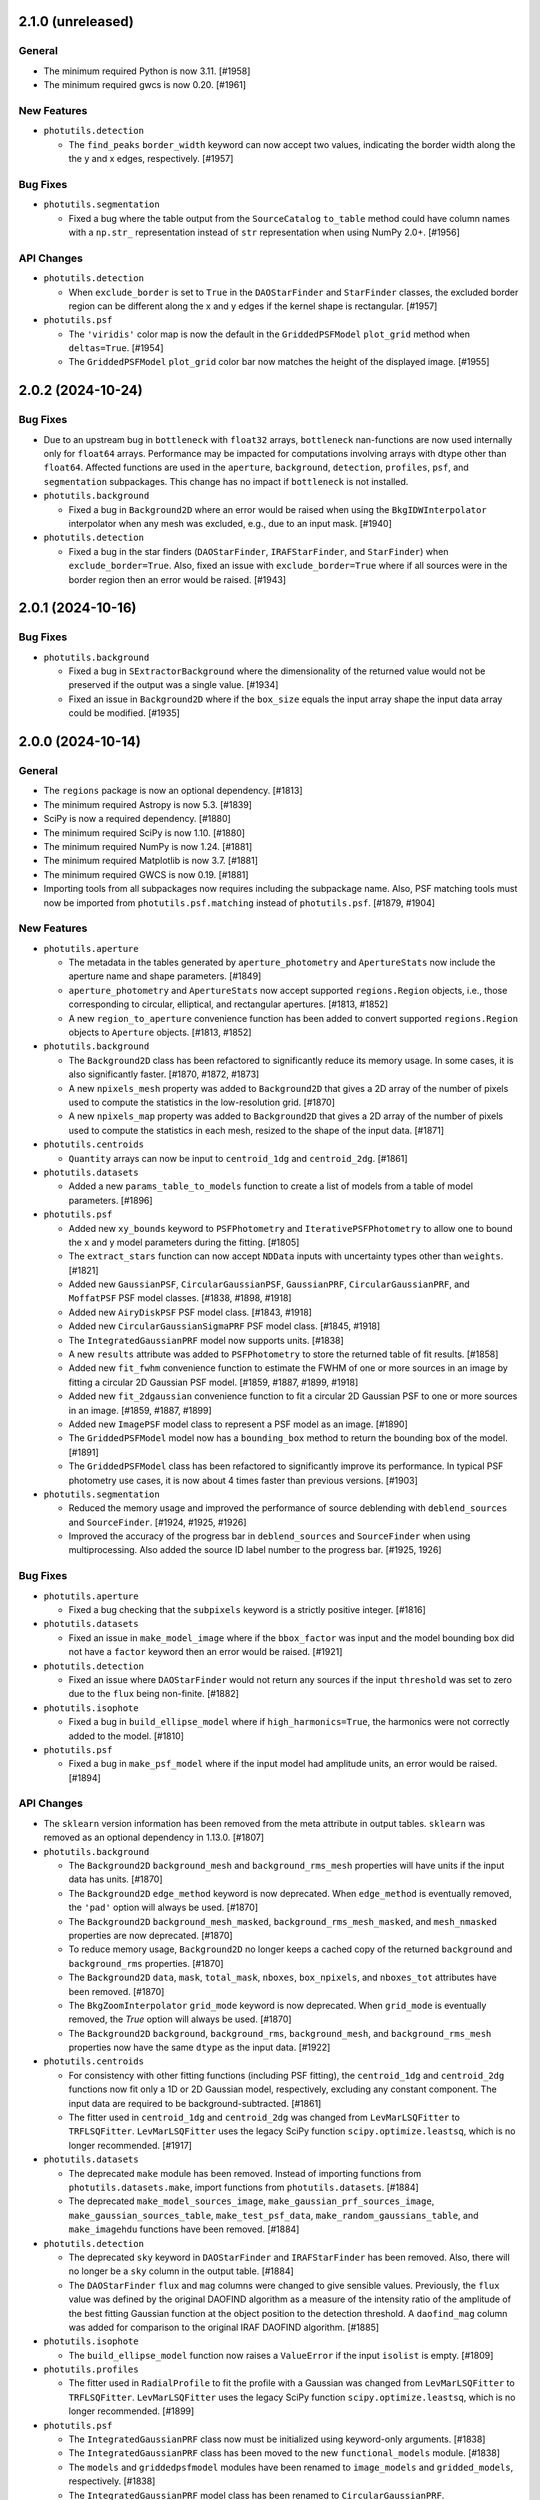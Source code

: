 2.1.0 (unreleased)
------------------

General
^^^^^^^

- The minimum required Python is now 3.11. [#1958]

- The minimum required gwcs is now 0.20. [#1961]

New Features
^^^^^^^^^^^^

- ``photutils.detection``

  - The ``find_peaks`` ``border_width`` keyword can now accept two
    values, indicating the border width along the the y and x edges,
    respectively. [#1957]

Bug Fixes
^^^^^^^^^

- ``photutils.segmentation``

  - Fixed a bug where the table output from the ``SourceCatalog``
    ``to_table`` method could have column names with a ``np.str_``
    representation instead of ``str`` representation when using NumPy
    2.0+. [#1956]

API Changes
^^^^^^^^^^^

- ``photutils.detection``

  - When ``exclude_border`` is set to ``True`` in the ``DAOStarFinder``
    and ``StarFinder`` classes, the excluded border region can be
    different along the x and y edges if the kernel shape is rectangular.
    [#1957]

- ``photutils.psf``

  - The ``'viridis'`` color map is now the default in the
    ``GriddedPSFModel`` ``plot_grid`` method when ``deltas=True``.
    [#1954]

  - The ``GriddedPSFModel`` ``plot_grid`` color bar now matches the
    height of the displayed image. [#1955]


2.0.2 (2024-10-24)
------------------

Bug Fixes
^^^^^^^^^

- Due to an upstream bug in ``bottleneck`` with ``float32`` arrays,
  ``bottleneck`` nan-functions are now used internally only for
  ``float64`` arrays. Performance may be impacted for computations
  involving arrays with dtype other than ``float64``. Affected functions
  are used in the ``aperture``, ``background``, ``detection``,
  ``profiles``, ``psf``, and ``segmentation`` subpackages. This change
  has no impact if ``bottleneck`` is not installed.

- ``photutils.background``

  - Fixed a bug in ``Background2D`` where an error would be raised
    when using the ``BkgIDWInterpolator`` interpolator when any mesh was
    excluded, e.g., due to an input mask. [#1940]

- ``photutils.detection``

  - Fixed a bug in the star finders (``DAOStarFinder``,
    ``IRAFStarFinder``, and ``StarFinder``) when
    ``exclude_border=True``. Also, fixed an issue with
    ``exclude_border=True`` where if all sources were in the border
    region then an error would be raised. [#1943]


2.0.1 (2024-10-16)
------------------

Bug Fixes
^^^^^^^^^

- ``photutils.background``

  - Fixed a bug in ``SExtractorBackground`` where the dimensionality of
    the returned value would not be preserved if the output was a single
    value. [#1934]

  - Fixed an issue in ``Background2D`` where if the ``box_size`` equals
    the input array shape the input data array could be modified. [#1935]


2.0.0 (2024-10-14)
------------------

General
^^^^^^^

- The ``regions`` package is now an optional dependency. [#1813]

- The minimum required Astropy is now 5.3. [#1839]

- SciPy is now a required dependency. [#1880]

- The minimum required SciPy is now 1.10. [#1880]

- The minimum required NumPy is now 1.24. [#1881]

- The minimum required Matplotlib is now 3.7. [#1881]

- The minimum required GWCS is now 0.19. [#1881]

- Importing tools from all subpackages now requires including the
  subpackage name. Also, PSF matching tools must now be imported from
  ``photutils.psf.matching`` instead of ``photutils.psf``. [#1879, #1904]

New Features
^^^^^^^^^^^^

- ``photutils.aperture``

  - The metadata in the tables generated by ``aperture_photometry`` and
    ``ApertureStats`` now include the aperture name and shape
    parameters. [#1849]

  - ``aperture_photometry`` and ``ApertureStats`` now accept supported
    ``regions.Region`` objects, i.e., those corresponding to circular,
    elliptical, and rectangular apertures. [#1813, #1852]

  - A new ``region_to_aperture`` convenience function has been added to
    convert supported ``regions.Region`` objects to ``Aperture`` objects.
    [#1813, #1852]

- ``photutils.background``

  - The ``Background2D`` class has been refactored to significantly
    reduce its memory usage. In some cases, it is also significantly
    faster. [#1870, #1872, #1873]

  - A new ``npixels_mesh`` property was added to ``Background2D``
    that gives a 2D array of the number of pixels used to compute the
    statistics in the low-resolution grid. [#1870]

  - A new ``npixels_map`` property was added to ``Background2D``
    that gives a 2D array of the number of pixels used to compute the
    statistics in each mesh, resized to the shape of the input data.
    [#1871]

- ``photutils.centroids``

  - ``Quantity`` arrays can now be input to ``centroid_1dg`` and
    ``centroid_2dg``. [#1861]

- ``photutils.datasets``

  - Added a new ``params_table_to_models`` function to create a list of
    models from a table of model parameters. [#1896]

- ``photutils.psf``

  - Added new ``xy_bounds`` keyword to ``PSFPhotometry`` and
    ``IterativePSFPhotometry`` to allow one to bound the x and y
    model parameters during the fitting. [#1805]

  - The ``extract_stars`` function can now accept ``NDData`` inputs with
    uncertainty types other than ``weights``. [#1821]

  - Added new ``GaussianPSF``, ``CircularGaussianPSF``, ``GaussianPRF``,
    ``CircularGaussianPRF``, and ``MoffatPSF`` PSF model classes.
    [#1838, #1898, #1918]

  - Added new ``AiryDiskPSF`` PSF model class. [#1843, #1918]

  - Added new ``CircularGaussianSigmaPRF`` PSF model class. [#1845,
    #1918]

  - The ``IntegratedGaussianPRF`` model now supports units. [#1838]

  - A new ``results`` attribute was added to ``PSFPhotometry`` to store
    the returned table of fit results. [#1858]

  - Added new ``fit_fwhm`` convenience function to estimate the FWHM of
    one or more sources in an image by fitting a circular 2D Gaussian PSF
    model. [#1859, #1887, #1899, #1918]

  - Added new ``fit_2dgaussian`` convenience function to fit a circular
    2D Gaussian PSF to one or more sources in an image. [#1859, #1887,
    #1899]

  - Added new ``ImagePSF`` model class to represent a PSF model as an
    image. [#1890]

  - The ``GriddedPSFModel`` model now has a ``bounding_box`` method to
    return the bounding box of the model. [#1891]

  - The ``GriddedPSFModel`` class has been refactored to significantly
    improve its performance. In typical PSF photometry use cases, it is
    now about 4 times faster than previous versions. [#1903]

- ``photutils.segmentation``

  - Reduced the memory usage and improved the performance of source
    deblending with ``deblend_sources`` and ``SourceFinder``. [#1924,
    #1925, #1926]

  - Improved the accuracy of the progress bar in ``deblend_sources`` and
    ``SourceFinder`` when using multiprocessing. Also added the source
    ID label number to the progress bar. [#1925, 1926]

Bug Fixes
^^^^^^^^^

- ``photutils.aperture``

  - Fixed a bug checking that the ``subpixels`` keyword is a strictly
    positive integer. [#1816]

- ``photutils.datasets``

  - Fixed an issue in ``make_model_image`` where if the ``bbox_factor``
    was input and the model bounding box did not have a ``factor`` keyword
    then an error would be raised. [#1921]

- ``photutils.detection``

  - Fixed an issue where ``DAOStarFinder`` would not return any sources
    if the input ``threshold`` was set to zero due to the ``flux`` being
    non-finite. [#1882]

- ``photutils.isophote``

  - Fixed a bug in ``build_ellipse_model`` where if
    ``high_harmonics=True``, the harmonics were not correctly added to
    the model. [#1810]

- ``photutils.psf``

  - Fixed a bug in ``make_psf_model`` where if the input model had
    amplitude units, an error would be raised. [#1894]

API Changes
^^^^^^^^^^^

- The ``sklearn`` version information has been removed from the meta
  attribute in output tables. ``sklearn`` was removed as an optional
  dependency in 1.13.0. [#1807]

- ``photutils.background``

  - The ``Background2D`` ``background_mesh`` and ``background_rms_mesh``
    properties will have units if the input data has units. [#1870]

  - The ``Background2D`` ``edge_method`` keyword is now deprecated.
    When ``edge_method`` is eventually removed, the ``'pad'`` option
    will always be used. [#1870]

  - The ``Background2D`` ``background_mesh_masked``,
    ``background_rms_mesh_masked``, and ``mesh_nmasked`` properties are
    now deprecated. [#1870]

  - To reduce memory usage, ``Background2D`` no longer keeps a cached
    copy of the returned ``background`` and ``background_rms`` properties.
    [#1870]

  - The ``Background2D`` ``data``, ``mask``, ``total_mask``, ``nboxes``,
    ``box_npixels``, and ``nboxes_tot`` attributes have been removed.
    [#1870]

  - The ``BkgZoomInterpolator`` ``grid_mode`` keyword is now deprecated.
    When ``grid_mode`` is eventually removed, the `True` option will
    always be used. [#1870]

  - The ``Background2D`` ``background``, ``background_rms``,
    ``background_mesh``, and ``background_rms_mesh`` properties now have
    the same ``dtype`` as the input data. [#1922]

- ``photutils.centroids``

  - For consistency with other fitting functions (including PSF
    fitting), the ``centroid_1dg`` and ``centroid_2dg`` functions
    now fit only a 1D or 2D Gaussian model, respectively, excluding
    any constant component. The input data are required to be
    background-subtracted. [#1861]

  - The fitter used in ``centroid_1dg`` and ``centroid_2dg`` was changed
    from ``LevMarLSQFitter`` to ``TRFLSQFitter``. ``LevMarLSQFitter`` uses
    the legacy SciPy function ``scipy.optimize.leastsq``, which is no
    longer recommended. [#1917]

- ``photutils.datasets``

  - The deprecated ``make`` module has been removed. Instead of
    importing functions from ``photutils.datasets.make``, import
    functions from ``photutils.datasets``. [#1884]

  - The deprecated ``make_model_sources_image``,
    ``make_gaussian_prf_sources_image``, ``make_gaussian_sources_table``,
    ``make_test_psf_data``, ``make_random_gaussians_table``, and
    ``make_imagehdu`` functions have been removed. [#1884]

- ``photutils.detection``

  - The deprecated ``sky`` keyword in ``DAOStarFinder`` and
    ``IRAFStarFinder`` has been removed. Also, there will no longer be a
    ``sky`` column in the output table. [#1884]

  - The ``DAOStarFinder`` ``flux`` and ``mag`` columns were changed
    to give sensible values. Previously, the ``flux`` value was defined
    by the original DAOFIND algorithm as a measure of the intensity
    ratio of the amplitude of the best fitting Gaussian function at the
    object position to the detection threshold. A ``daofind_mag`` column
    was added for comparison to the original IRAF DAOFIND algorithm.
    [#1885]

- ``photutils.isophote``

  - The ``build_ellipse_model`` function now raises a ``ValueError`` if
    the input ``isolist`` is empty. [#1809]

- ``photutils.profiles``

  - The fitter used in ``RadialProfile`` to fit the profile
    with a Gaussian was changed from ``LevMarLSQFitter`` to
    ``TRFLSQFitter``. ``LevMarLSQFitter`` uses the legacy SciPy function
    ``scipy.optimize.leastsq``, which is no longer recommended. [#1899]

- ``photutils.psf``

  - The ``IntegratedGaussianPRF`` class now must be initialized using
    keyword-only arguments. [#1838]

  - The ``IntegratedGaussianPRF`` class has been moved to the new
    ``functional_models`` module. [#1838]

  - The ``models`` and ``griddedpsfmodel`` modules have been renamed to
    ``image_models`` and ``gridded_models``, respectively. [#1838]

  - The ``IntegratedGaussianPRF`` model class has been renamed to
    ``CircularGaussianPRF``. ``IntegratedGaussianPRF`` is now
    deprecated. [#1845]

  - Some PSF tools have moved to new modules. The ``PRFAdapter``
    class and the ``make_psf_model`` and ``grid_from_epsfs``
    functions have been moved to the new ``model_helpers`` module.
    The ``make_psf_model_image`` function has been moved to the new
    ``simulations`` module. It is recommended that all of these tools be
    imported from ``photutils.psf`` without using the submodule name.
    [#1854, #1901]

  - The ``PSFPhotometry`` ``fit_results`` attribute has been renamed to
    ``fit_info``. ``fit_results`` is now deprecated. [#1858]

  - The ``PRFAdapter`` class has been deprecated. Instead, use a
    ``ImagePSF`` model derived from the ``discretize_model`` function in
    ``astropy.convolution``. [#1865]

  - The ``FittableImageModel`` and ``EPSFModel`` classes have been
    deprecated. Instead, use the new ``ImagePSF`` model class. [#1890]

  - The default fitter for ``PSFPhotometry``,
    ``IterativePSFPhotometry``, and ``EPSFFitter`` was changed from
    ``LevMarLSQFitter`` to ``TRFLSQFitter``. ``LevMarLSQFitter`` uses
    the legacy SciPy function ``scipy.optimize.leastsq``, which is no
    longer recommended. [#1899]

  - ``psf_shape`` is now an optional keyword in the ``make_model_image``
    and ``make_residual_image`` methods of ``PSFPhotometry`` and
    ``IterativePSFPhotometry``. The value defaults to using the model
    bounding box to define the shape and is required only if the PSF
    model does not have a bounding box attribute. [#1921]

- ``photutils.psf.matching``

  - PSF matching tools must now be imported from
    ``photutils.psf.matching`` instead of ``photutils.psf``. [#1904]

- ``photutils.segmentation``

  - The ``SegmentationImage`` ``relabel_consecutive``,
    ``resassign_label(s)``, ``keep_label(s)``, ``remove_label(s)``,
    ``remove_border_labels``, and ``remove_masked_labels`` methods now
    keep the original dtype of the segmentation image instead of always
    changing it to ``int`` (``int64``). [#1878, #1923]

  - The ``detect_sources`` and ``deblend_sources`` functions now return
    a ``SegmentationImage`` instance whose data dtype is ``np.int32``
    instead of ``int`` (``int64``) unless more than (2**32 - 1) labels
    are needed. [#1878]


1.13.0 (2024-06-28)
-------------------

General
^^^^^^^

- ``scikit-learn`` has been removed as an optional dependency. [#1774]

New Features
^^^^^^^^^^^^

- ``photutils.datasets``

  - Added a ``make_model_image`` function for generating simulated images
    with model sources. This function has more options
    and is significantly faster than the now-deprecated
    ``make_model_sources_image`` function. [#1759, #1790]

  - Added a ``make_model_params`` function to make a table of randomly
    generated model positions, fluxes, or other parameters for simulated
    sources. [#1766, #1796]

- ``photutils.detection``

  - The ``find_peaks`` function now supports input arrays with units.
    [#1743]

  - The ``Table`` returned from ``find_peaks`` now has an ``id`` column
    that contains unique integer IDs for each peak. [#1743]

  - The ``DAOStarFinder``, ``IRAFStarFinder``, and ``StarFinder``
    classes now support input arrays with units. [#1746]

- ``photutils.profiles``

  - Added an ``unnormalize`` method to ``RadialProfile`` and
    ``CurveOfGrowth`` to return the profile to the state before any
    ``normalize`` calls were run. [#1732]

  - Added ``calc_ee_from_radius`` and ``calc_radius_from_ee`` methods to
    ``CurveOfGrowth``. [#1733]

- ``photutils.psf``

  - Added an ``include_localbkg`` keyword to the ``IterativePSFPhotometry``
    ``make_model_image`` and ``make_residual_image`` methods. [#1756]

  - Added "x_fit", "xfit", "y_fit", "yfit", "flux_fit", and "fluxfit" as
    allowed column names in the ``init_params`` table input to the PSF
    photometry objects. [#1765]

  - Added a ``make_psf_model_image`` function to generate a simulated
    image from PSF models. [#1785, #1796]

  - ``PSFPhotometry`` now has a new ``fit_params`` attribute containing
    a table of the fit model parameters and errors. [#1789]

  - The ``PSFPhotometry`` and ``IterativePSFPhotometry`` ``init_params``
    table now allows the user to input columns for model parameters
    other than x, y, and flux. The column names must match the parameter
    names in the PSF model. They can also be suffixed with either the
    "_init" or "_fit" suffix. [#1793]

Bug Fixes
^^^^^^^^^

- ``photutils.aperture``

  - Fixed an issue in ``ApertureStats`` where in very rare cases the
    ``covariance`` calculation could take a long time. [#1788]

- ``photutils.background``

  - No longer warn about NaNs in the data if those NaNs are masked in
    ``coverage_mask`` passed to ``Background2D``. [#1729]

- ``photutils.psf``

  - Fixed an issue where ``IterativePSFPhotometry`` would fail if the
    input data was a ``Quantity`` array. [#1746]

  - Fixed the ``IntegratedGaussianPRF`` class ``bounding_box`` limits to
    always be symmetric. [#1754]

  - Fixed an issue where ``IterativePSFPhotometry`` could sometimes
    issue a warning when merging tables if ``mode='all'``. [#1761]

  - Fixed a bug where the first matching column in the ``init_params``
    table was not used in ``PSFPhotometry`` and
    ``IterativePSFPhotometry``. [#1765]

  - Fixed an issue where ``IterativePSFPhotometry`` could sometimes
    raise an error about non-overlapping data. [#1778]

  - Fixed an issue with unit handling in ``PSFPhotometry`` and
    ``IterativePSFPhotometry``. [#1792]

  - Fixed an issue in ``IterativePSFPhotometry`` where the
    ``fit_results`` attribute was not cleared between repeated calls.
    [#1793]

- ``photutils.segmentation``

  - Fixed an issue in ``SourceCatalog`` where in very rare cases the
    ``covariance`` calculation could take a long time. [#1788]

API Changes
^^^^^^^^^^^

- The ``photutils.test`` function has been removed. Instead use the
  ``pytest --pyargs photutils`` command. [#1725]

- ``photutils.datasets``

  - The ``photutils.datasets`` subpackage has been reorganized and
    the ``make`` module has been deprecated. Instead of importing
    functions from ``photutils.datasets.make``, import functions from
    ``photutils.datasets``. [#1726]

  - The ``make_model_sources_image`` function has been deprecated in
    favor of the new ``make_model_image`` function. The new function
    has more options and is significantly faster. [#1759]

  - The randomly-generated optional noise in the simulated example images
    ``make_4gaussians_image`` and ``make_100gaussians_image`` is now
    slightly different. The noise sigma is the same, but the pixel
    values differ. [#1760]

  - The ``make_gaussian_prf_sources_image`` function is now
    deprecated. Use the ``make_model_psf_image`` function or the new
    ``make_model_image`` function instead. [#1762]

  - The ``make_gaussian_sources_table`` function now includes an "id"
    column and always returns both ``'flux'`` and ``'amplitude'`` columns.
    [#1763]

  - The ``make_model_sources_table`` function now includes an "id"
    column. [#1764]

  - The ``make_gaussian_sources_table`` function is now deprecated.
    Use the ``make_model_sources_table`` function instead. [#1764]

  - The ``make_test_psf_data`` function is now deprecated. Use the new
    ``make_model_psf_image`` function instead. [#1785]

- ``photutils.detection``

  - The ``sky`` keyword in ``DAOStarFinder`` and ``IRAFStarFinder`` is
    now deprecated and will be removed in a future version. [#1747]

  - Sources that have non-finite properties (e.g., centroid, roundness,
    sharpness, etc.) are automatically excluded from the output table in
    ``DAOStarFinder``, ``IRAFStarFinder``, and ``StarFinder``. [#1750]

- ``photutils.psf``

  - ``PSFPhotometry`` and ``IterativePSFPhotometry`` now raise a
    ``ValueError`` if the input ``psf_model`` is not two-dimensional
    with ``n_inputs=2`` and ``n_outputs=1``. [#1741]

  - The ``IntegratedGaussianPRF`` class ``bounding_box`` is now a method
    instead of an attribute for consistency with Astropy models. The
    method has a ``factor`` keyword to scale the bounding box. The
    default scale factor is 5.5 times ``sigma``. [#1754]

  - The ``IterativePSFPhotometry`` ``make_model_image`` and
    ``make_residual_image`` methods no longer include the local
    background by default. This is a backwards-incompatible change. If
    the previous behavior is desired, set ``include_localbkg=True``.
    [#1756]

  - ``IterativePSFPhotometry`` will now only issue warnings after
    all iterations are completed. [#1767]

  - The ``IterativePSFPhotometry`` ``psfphot`` attribute has been
    removed. Instead, use the ``fit_results`` attribute, which contains
    a list of ``PSFPhotometry`` instances for each fit iteration.
    [#1771]

  - The ``group_size`` column has been moved to come immediately after
    the ``group_id`` column in the output table from ``PSFPhotometry``
    and ``IterativePSFPhotometry``. [#1772]

  - The ``PSFPhotometry`` ``init_params`` table was moved from the
    ``fit_results`` dictionary to an attribute. [#1773]

  - Removed  ``local_bkg``, ``psfcenter_indices``, ``fit_residuals``,
    ``npixfit``, and ``nmodels`` keys from the ``PSFPhotometry``
    ``fit_results`` dictionary. [#1773]

  - Removed the deprecated ``BasicPSFPhotometry``,
    ``IterativelySubtractedPSFPhotometry``, ``DAOPhotPSFPhotometry``,
    ``DAOGroup``, ``DBSCANGroup``, and ``GroupStarsBase``, and
    ``NonNormalizable`` classes and the ``prepare_psf_model``,
    ``get_grouped_psf_model``, and ``subtract_psf`` functions. [#1774]

  - A ``ValueError`` is now raised if the shape of the ``error`` array
    does not match the ``data`` array when calling the PSF-fitting
    classes. [#1777]

  - The ``fit_param_errs`` key was removed from the ``PSFPhotometry``
    ``fit_results`` dictionary. The fit parameter errors are now stored
    in the ``fit_params`` table. [#1789]

  - The ``cfit`` column in the ``PSFPhotometry`` and
    ``IterativePSFPhotometry`` result table will now be NaN for sources
    whose initial central pixel is masked. [#1789]


1.12.0 (2024-04-12)
-------------------

General
^^^^^^^

- The minimum required Python is now 3.10. [#1719]

- The minimum required NumPy is now 1.23. [#1719]

- The minimum required SciPy is now 1.8. [#1719]

- The minimum required scikit-image is now 0.20. [#1719]

- The minimum required scikit-learn is now 1.1. [#1719]

- The minimum required pytest-astropy is now 0.11. [#1719]

- The minimum required sphinx-astropy is now 1.9. [#1719]

- NumPy 2.0 is supported.

Bug Fixes
^^^^^^^^^

- ``photutils.background``

  - No longer warn about NaNs in the data if those NaNs are masked in
    ``mask`` passed to ``Background2D``. [#1712]

API Changes
^^^^^^^^^^^

- ``photutils.utils``

  - The default value for the ``ImageDepth`` ``mask_pad`` keyword is now
    set to 0. [#1714]


1.11.0 (2024-02-16)
-------------------

New Features
^^^^^^^^^^^^

- ``photutils.psf``

  - An ``init_params`` table is now included in the ``PSFPhotometry``
    ``fit_results`` dictionary. [#1681]

  - Added an ``include_localbkg`` keyword to the ``PSFPhotometry``
    ``make_model_image`` and ``make_residual_image`` methods. [#1691]

  - Significantly reduced the memory usage of PSF photometry when using
    a ``GriddedPSFModel`` PSF model. [#1679]

  - Added a ``mode`` keyword to ``IterativePSFPhotometry`` for
    controlling the fitting mode. [#1708]

- ``photutils.datasets``

  - Improved the performance of ``make_test_psf_data`` when generating
    random coordinates with a minimum separation. [#1668]

- ``photutils.segmentation``

  - The ``SourceFinder`` ``npixels`` keyword can now be a tuple
    corresponding to the values used for the source finder and source
    deblender, respectively. [#1688]

- ``photutils.utils``

  - Improved the performance of ``ImageDepth`` when generating
    random coordinates with a minimum separation. [#1668]

Bug Fixes
^^^^^^^^^

- ``photutils.psf``

  - Fixed an issue where PSF models produced by ``make_psf_model`` would
    raise an error with ``PSFPhotometry`` if the fit did not converge.
    [#1672]

  - Fixed an issue where ``GriddedPSFModel`` fixed model parameters were
    not respected when copying the model or fitting with the PSF
    photometry classes. [#1679]

API Changes
^^^^^^^^^^^

- ``photutils.aperture``

  - ``PixelAperture`` instances now raise an informative error message
    when ``positions`` is input as a ``zip`` object containing Astropy
    ``Quantity`` objects. [#1682]

- ``photutils.psf``

  - The ``GridddedPSFModel`` string representations now include the
    model ``flux``, ``x_0``, and ``y_0`` parameters. [#1680]

  - The ``PSFPhotometry`` ``make_model_image`` and ``make_residual_image``
    methods no longer include the local background by default. This is a
    backwards-incompatible change. If the previous behavior is desired,
    set ``include_localbkg=True``. [#1703]

  - The PSF photometry ``finder_results`` attribute is now returned as a
    ``QTable`` instead of a list of ``QTable``. [#1704]

  - Deprecated the ``NonNormalizable`` custom warning class in favor of
    ``AstropyUserWarning``. [#1710]

- ``photutils.segmentation``

  - The ``SourceCatalog`` ``get_label`` and ``get_labels`` methods now
    raise a ``ValueError`` if any of the input labels are invalid. [#1694]


1.10.0 (2023-11-21)
-------------------

General
^^^^^^^

- The minimum required Astropy is now 5.1. [#1627]

New Features
^^^^^^^^^^^^

- ``photutils.datasets``

  - Added a ``border_size`` keyword to ``make_test_psf_data``. [#1665]

  - Improved the generation of random PSF positions in
    ``make_test_psf_data``. [#1665]

- ``photutils.detection``

  - Added a ``min_separation`` keyword to ``DAOStarFinder`` and
    ``IRAFStarFinder``. [#1663]

- ``photutils.morphology``

  - Added a ``wcs`` keyword to ``data_properties``. [#1648]

- ``photutils.psf``

  - The ``GriddedPSFModel`` ``plot_grid`` method now returns a
    ``matplotlib.figure.Figure`` object. [#1653]

  - Added the ability for the ``GriddedPSFModel`` ``read`` method to
    read FITS files generated by WebbPSF. [#1654]

  - Added "flux_0" and "flux0" as allowed flux column names in the
    ``init_params`` table input to the PSF photometry objects. [#1656]

  - PSF models output from ``prepare_psf_model`` can now be input into
    the PSF photometry classes. [#1657]

  - Added ``make_psf_model`` function for making a PSF model from a
    2D Astropy model. Compound models are also supported. [#1658]

  - The ``GriddedPSFModel`` oversampling can now be different in the x
    and y directions. The ``oversampling`` attribute is now stored as
    a 1D ``numpy.ndarray`` with two elements. [#1664]

- ``photutils.segmentation``

  - The ``SegmentationImage`` ``make_source_mask`` method now uses a
    much faster implementation of binary dilation. [#1638]

  - Added a ``scale`` keyword to the ``SegmentationImage.to_patches()``
    method to scale the sizes of the polygon patches. [#1641, #1646]

  - Improved the ``SegmentationImage`` ``imshow`` method to ensure that
    labels are plotted with unique colors. [#1649]

  - Added a ``imshow_map`` method to ``SegmentationImage`` for plotting
    segmentation images with a small number of non-consecutive labels.
    [#1649]

  - Added a ``reset_cmap`` method to ``SegmentationImage`` for resetting
    the colormap to a new random colormap. [#1649]

- ``photutils.utils``

  - Improved the generation of random aperture positions in
    ``ImageDepth``. [#1666]

Bug Fixes
^^^^^^^^^

- ``photutils.aperture``

  - Fixed an issue where the aperture ``plot`` method ``**kwargs`` were
    not reset to the default values when called multiple times. [#1655]

- ``photutils.psf``

  - Fixed a bug where ``SourceGrouper`` would fail if only one source
    was input. [#1617]

  - Fixed a bug in ``GriddedPSFModel`` ``plot_grid`` where the grid
    could be plotted incorrectly if the input ``xygrid`` was not sorted
    in y then x order. [#1661]

- ``photutils.segmentation``

  - Fixed an issue where ``deblend_sources`` and ``SourceFinder`` would
    raise an error if the ``contrast`` keyword was set to 1 (meaning no
    deblending). [#1636]

  - Fixed an issue where the vertices of the ``SegmentationImage``
    ``polygons`` were shifted by 0.5 pixels in both x and y. [#1646]

API Changes
^^^^^^^^^^^

- The metadata in output tables now contains a timestamp. [#1640]

- The order of the metadata in a table is now preserved when writing to
  a file. [#1640]

- ``photutils.psf``

  - Deprecated the ``prepare_psf_model`` function. Use the new
    ``make_psf_model`` function instead. [#1658]

  - The ``GriddedPSFModel`` now stores the ePSF grid such that it is
    first sorted by y then by x. As a result, the order of the ``data``
    and ``xygrid`` attributes may be different. [#1661]

  - The ``oversampling`` attribute is now stored as a 1D
    ``numpy.ndarray`` with two elements. [#1664]

  - A ``ValueError`` is raised if ``GriddedPSFModel`` is called with x
    and y arrays that have more than 2 dimensions. [#1662]

- ``photutils.segmentation``

  - Removed the deprecated ``kernel`` keyword from ``SourceCatalog``.
    [#1613]


1.9.0 (2023-08-14)
------------------

General
^^^^^^^

- The minimum required Python is now 3.9. [#1569]

- The minimum required NumPy is now 1.22. [#1572]

New Features
^^^^^^^^^^^^

- ``photutils.background``

  - Added ``LocalBackground`` class for computing local backgrounds in a
    circular annulus aperture. [#1556]

- ``photutils.datasets``

  - Added new ``make_test_psf_data`` function. [#1558, #1582, #1585]

- ``photutils.psf``

  - Propagate measurement uncertainties in PSF fitting. [#1543]

  - Added new ``PSFPhotometry`` and ``IterativePSFPhotometry`` classes
    for performing PSF-fitting photometry. [#1558, #1559, #1563, #1566,
    #1567, #1581, #1586, #1590, #1594, #1603, #1604]

  - Added a new ``SourceGrouper`` class. [#1558, #1605]

  - Added a ``GriddedPSFModel`` ``fill_value`` attribute. [#1583]

  - Added a ``grid_from_epsfs`` function to make a ``GriddedPSFModel``
    from ePSFs. [#1596]

  - Added a ``read`` method to ``GriddedPSFModel`` for reading "STDPSF"
    FITS files containing grids of ePSF models. [#1557]

  - Added a ``plot_grid`` method to ``GriddedPSFModel`` for plotting
    ePSF grids. [#1557]

  - Added a ``STDPSFGrid`` class for reading "STDPSF" FITS files
    containing grids of ePSF models and plotting the ePSF grids. [#1557]


Bug Fixes
^^^^^^^^^

- ``photutils.aperture``

  - Fixed a bug in the validation of ``PixelAperture`` positions. [#1553]

API Changes
^^^^^^^^^^^

- ``photutils.psf``

  - Deprecated the PSF photometry classes ``BasicPSFPhotometry``,
    ``IterativelySubtractedPSFPhotometry``, and
    ``DAOPhotPSFPhotometry``. Use the new ``PSFPhotometry`` or
    ``IterativePSFPhotometry`` class instead. [#1578]

  - Deprecated the ``DAOGroup``, ``DBSCANGroup``, and ``GroupStarsBase``
    classes. Use the new ``SourceGrouper`` class instead. [#1578]

  - Deprecated the ``get_grouped_psf_model`` and ``subtract_psf``
    function. [#1578]


1.8.0 (2023-05-17)
------------------

General
^^^^^^^

- The minimum required Numpy is now 1.21. [#1528]

- The minimum required Scipy is now 1.7.0. [#1528]

- The minimum required Matplotlib is now 3.5.0. [#1528]

- The minimum required scikit-image is now 0.19.0. [#1528]

- The minimum required gwcs is now 0.18. [#1528]

New Features
^^^^^^^^^^^^

- ``photutils.profiles``

  - The ``RadialProfile`` and ``CurveOfGrowth`` radial bins can now be
    directly input, which also allows for non-uniform radial spacing.
    [#1540]

Bug Fixes
^^^^^^^^^

- ``photutils.psf``

  - Fixed an issue with the local model cache in ``GriddedPSFModel``,
    significantly improving performance. [#1536]

API Changes
^^^^^^^^^^^

- Removed the deprecated ``axes`` keyword in favor of ``ax`` for
  consistency with other packages. [#1523]

- ``photutils.aperture``

  - Removed the ``ApertureStats`` ``unpack_nddata`` method. [#1537]

- ``photutils.profiles``

  - The API for defining the radial bins for the ``RadialProfile`` and
    ``CurveOfGrowth`` classes was changed. While the new API allows for
    more flexibility, unfortunately, it is not backwards-compatible.
    [#1540]

- ``photutils.segmentation``

  - Removed the deprecated ``kernel`` keyword from ``detect_sources``
    and ``deblend_sources``. [#1524]

  - Deprecated the ``kernel`` keyword in ``SourceCatalog``. [#1525]

  - Removed the deprecated ``outline_segments`` method from
    ``SegmentationImage``. [#1526]

  - The ``SourceCatalog`` ``kron_params`` attribute is no longer
    returned as a ``ndarray``. It is returned as a ``tuple``. [#1531]


1.7.0 (2023-04-05)
------------------

General
^^^^^^^

- The ``rasterio`` and ``shapely`` packages are now optional
  dependencies. [#1509]

New Features
^^^^^^^^^^^^

- ``photutils.aperture``

  - Significantly improved the performance of ``aperture_photometry``
    and the ``PixelAperture`` ``do_photometry`` method for large arrays.
    [#1485]

  - Significantly improved the performance of the ``PixelAperture``
    ``area_overlap`` method, especially for large arrays. [#1490]

- ``photutils.profiles``

  - Added a new ``profiles`` subpackage containing ``RadialProfile`` and
    ``CurveOfGrowth`` classes. [#1494, #1496, #1498, #1499]

- ``photutils.psf``

  - Significantly improved the performance of evaluating and fitting
    ``GriddedPSFModel`` instances. [#1503]

- ``photutils.segmentation``

  - Added a ``size`` keyword to the ``SegmentationImage``
    ``make_source_mask`` method. [#1506]

  - Significantly improved the performance of ``SegmentationImage``
    ``make_source_mask`` when using square footprints for source
    dilation. [#1506]

  - Added the ``polygons`` property and ``to_patches`` and
    ``plot_patches`` methods to ``SegmentationImage``. [#1509]

  - Added ``polygon`` keyword to the ``Segment`` class. [#1509]

Bug Fixes
^^^^^^^^^

- ``photutils.centroids``

  - Fixed an issue where ``centroid_quadratic`` would sometimes fail if
    the input data contained NaNs. [#1495]

- ``photutils.detection``

  - Fixed an issue with the starfinders (``DAOStarFinder``,
    ``IRAFStarFinder``, and ``StarFinder``) where an exception was
    raised if ``exclude_border=True`` and there were no detections.
    [#1512].

- ``photutils.isophote``

  - Fixed a bug where the upper harmonics (a3, a4, b3, and b4) had the
    incorrect sign. [#1501]

  - Fixed a bug in the calculation of the upper harmonic errors (a3_err,
    a4_err, b3_err, and b4_err). [#1501].

- ``photutils.psf``

  - Fixed an issue where the PSF-photometry progress bar was not shown.
    [#1517]

  - Fixed an issue where all PSF uncertainties were excluded if the last
    star group had no covariance matrix. [#1519]

- ``photutils.utils``

  - Fixed a bug in the calculation of ``ImageCutout`` ``xyorigin`` when
    using the ``'partial'`` mode when the cutout extended beyond the
    right or top edge. [#1508]

API Changes
^^^^^^^^^^^

- ``photutils.aperture``

  - The ``ApertureStats`` ``local_bkg`` keyword can now be broadcast for
    apertures with multiple positions. [#1504]

- ``photutils.centroids``

  - The ``centroid_sources`` function will now raise an error if the
    cutout mask contains all ``True`` values. [#1516]

- ``photutils.datasets``

  - Removed the deprecated ``load_fermi_image`` function. [#1479]

- ``photutils.psf``

  - Removed the deprecated ``sandbox`` classes ``DiscretePRF`` and
    ``Reproject``. [#1479]

- ``photutils.segmentation``

  - Removed the deprecated ``make_source_mask`` function in favor of the
    ``SegmentationImage.make_source_mask`` method. [#1479]

  - The ``SegmentationImage`` ``imshow`` method now uses "nearest"
    interpolation instead of "none" to avoid rendering issues with some
    backends. [#1507]

  - The ``repr()`` notebook output for the ``Segment`` class now
    includes a SVG polygon representation of the segment if the
    ``rasterio`` and ``shapely`` packages are installed. [#1509]

  - Deprecated the ``SegmentationImage`` ``outline_segments`` method.
    Use the ``plot_patches`` method instead. [#1509]


1.6.0 (2022-12-09)
------------------

General
^^^^^^^

- Following NEP 29, the minimum required Numpy is now 1.20. [#1442]

- The minimum required Matplotlib is now 3.3.0. [#1442]

- The minimum required scikit-image is now 0.18.0. [#1442]

- The minimum required scikit-learn is now 1.0. [#1442]

New Features
^^^^^^^^^^^^

- ``photutils.aperture``

  - The ``ApertureStats`` class now accepts astropy ``NDData`` objects
    as input. [#1409]

  - Improved the performance of aperture photometry by 10-25% (depending
    on the number of aperture positions). [#1438]

- ``photutils.psf``

  - Added a progress bar for fitting PSF photometry [#1426]

  - Added a ``subshape`` keyword to the PSF-fitting classes to define
    the shape over which the PSF is subtracted. [#1477]

- ``photutils.segmentation``

  - Added the ability to slice ``SegmentationImage`` objects. [#1413]

  - Added ``mode`` and ``fill_value`` keywords to ``SourceCatalog``
    ``make_cutouts`` method. [#1420]

  - Added ``segment_area`` source property and ``wcs``,
    ``localbkg_width``, ``apermask_method``, and ``kron_params``
    attributes to ``SourceCatalog``. [#1425]

  - Added the ability to use ``Quantity`` arrays with
    ``detect_threshold``, ``detect_sources``, ``deblend_sources``, and
    ``SourceFinder``. [#1436]

  - The progress bar used when deblending sources now is prepended with
    "Deblending". [#1439]

  - Added "windowed" centroids to ``SourceCatalog``. [#1447, #1468]

  - Added quadratic centroids to ``SourceCatalog``. [#1467, #1469]

  - Added a ``progress_bar`` option to ``SourceCatalog`` for displaying
    progress bars when calculating some source properties. [#1471]

- ``photutils.utils``

  - Added ``xyorigin`` attribute to ``CutoutImage``. [#1419]

  - Added ``ImageDepth`` class. [#1434]

Bug Fixes
^^^^^^^^^

- ``photutils.aperture``

  - Fixed a bug in the ``PixelAperture`` ``area_overlap`` method so that
    the returned value does not inherit the data units. [#1408]

  - Fixed an issue in ``ApertureStats`` ``get_ids`` for the case when
    the ID numbers are not sorted (due to slicing). [#1423]

- ``photutils.datasets``

  - Fixed a bug in the various ``load`` functions where FITS files were
    not closed. [#1455]

- ``photutils.segmentation``

  - Fixed an issue in the ``SourceCatalog`` ``kron_photometry``,
    ``make_kron_apertures``, and ``plot_kron_apertures`` methods where
    the input minimum Kron and circular radii would not be applied.
    Instead the instance-level minima would always be used. [#1421]

  - Fixed an issue where the ``SourceCatalog`` ``plot_kron_apertures``
    method would raise an error for a scalar ``SourceCatalog``. [#1421]

  - Fixed an issue in ``SourceCatalog`` ``get_labels`` for the case when
    the labels are not sorted (due to slicing). [#1423]

API Changes
^^^^^^^^^^^

- Deprecated ``axes`` keyword in favor of ``ax`` for consistency with
  other packages. [#1432]

- Importing tools from all subpackages now requires including the
  subpackage name.

- ``photutils.aperture``

  - Inputting ``PixelAperture`` positions as an Astropy ``Quantity`` in
    pixel units is no longer allowed. [#1398]

  - Inputting ``SkyAperture`` shape parameters as an Astropy
    ``Quantity`` in pixel units is no longer allowed. [#1398]

  - Removed the deprecated ``BoundingBox`` ``as_patch`` method. [#1462]

- ``photutils.centroids``

  - Removed the deprecated ``oversampling`` keyword in ``centroid_com``.
    [#1398]

- ``photutils.datasets``

  - Deprecated the ``load_fermi_image`` function. [#1455]

- ``photutils.psf``

  - Removed the deprecated ``flux_residual_sigclip`` keyword in
    ``EPSFBuilder``. Use ``sigma_clip`` instead. [#1398]

  - PSF photometry classes will no longer emit a RuntimeWarning if the
    fitted parameter variance is negative. [#1458]

- ``photutils.segmentation``

  - Removed the deprecated ``sigclip_sigma`` and ``sigclip_iters``
    keywords in ``detect_threshold``. Use the ``sigma_clip`` keyword
    instead. [#1398]

  - Removed the ``mask_value``, ``sigclip_sigma``, and ``sigclip_iters``
    keywords in ``detect_threshold``. Use the ``mask`` or ``sigma_clip``
    keywords instead. [#1398]

  - Removed the deprecated the ``filter_fwhm`` and ``filter_size``
    keywords in ``make_source_mask``. Use the ``kernel`` keyword instead.
    [#1398]

  - If ``detection_cat`` is input to ``SourceCatalog``, then the
    detection catalog source centroids and morphological/shape
    properties will be returned instead of calculating them from the
    input data. Also, if ``detection_cat`` is input, then the input
    ``wcs``, ``apermask_method``, and ``kron_params`` keywords will be
    ignored. [#1425]


1.5.0 (2022-07-12)
------------------

General
^^^^^^^

- Added ``tqdm`` as an optional dependency. [#1364]

New Features
^^^^^^^^^^^^

- ``photutils.psf``

  - Added a ``mask`` keyword when calling the PSF-fitting classes.
    [#1350, #1351]

  - The ``EPSFBuilder`` progress bar will use ``tqdm`` if the optional
    package is installed. [#1367]

- ``photutils.segmentation``

  - Added ``SourceFinder`` class, which is a convenience class
    combining ``detect_sources`` and ``deblend_sources``. [#1344]

  - Added a ``sigma_clip`` keyword to ``detect_threshold``. [#1354]

  - Added a ``make_source_mask`` method to ``SegmentationImage``.
    [#1355]

  - Added a ``make_2dgaussian_kernel`` convenience function. [#1356]

  - Allow ``SegmentationImage.make_cmap`` ``background_color`` to be in
    any matplotlib color format. [#1361]

  - Added an ``imshow`` convenience method to ``SegmentationImage``.
    [#1362]

  - Improved performance of ``deblend_sources``. [#1364]

  - Added a ``progress_bar`` keyword to ``deblend_sources``. [#1364]

  - Added a ``'sinh'`` mode to ``deblend_sources``. [#1368]

  - Improved the resetting of cached ``SegmentationImage`` properties so
    that custom (non-cached) attributes can be kept. [#1368]

  - Added a ``nproc`` keyword to enable multiprocessing in
    ``deblend_sources`` and ``SourceFinder``. [#1372]

  - Added a ``make_cutouts`` method to ``SourceCatalog`` for making
    custom-shaped cutout images. [#1376]

  - Added the ability to set a minimum unscaled Kron radius in
    ``SourceCatalog``. [#1381]

- ``photutils.utils``

  - Added a ``circular_footprint`` convenience function. [#1355]

  - Added a ``CutoutImage`` class. [#1376]

Bug Fixes
^^^^^^^^^

- ``photutils.psf``

  - Fixed a warning message in ``EPSFFitter``. [#1382]

- ``photutils.segmentation``

  - Fixed an issue in generating watershed markers used for source
    deblending. [#1383]

API Changes
^^^^^^^^^^^

- ``photutils.centroids``

  - Changed the axes order of ``oversampling`` keyword in
    ``centroid_com`` when input as a tuple. [#1358]

  - Deprecated the ``oversampling`` keyword in ``centroid_com``. [#1377]

- ``photutils.psf``

  - Invalid data values (i.e., NaN or inf) are now automatically masked
    when performing PSF fitting. [#1350]

  - Deprecated the ``sandbox`` classes ``DiscretePRF`` and
    ``Reproject``. [#1357]

  - Changed the axes order of ``oversampling`` keywords when input as a
    tuple. [#1358]

  - Removed the unused ``shift_val`` keyword in ``EPSFBuilder`` and
    ``EPSFModel``. [#1377]

  - Renamed the ``flux_residual_sigclip`` keyword (now deprecated) to
    ``sigma_clip`` in ``EPSFBuilder``. [#1378]

  - The ``EPSFBuilder`` progress bar now requires that the optional
    ``tqdm`` package be installed. [#1379]

  - The tools in the PSF package now require keyword-only arguments.
    [#1386]

- ``photutils.segmentation``

  - Removed the deprecated ``circular_aperture`` method from
    ``SourceCatalog``. [#1329]

  - The ``SourceCatalog`` ``plot_kron_apertures`` method now sets a
    default ``kron_apers`` value. [#1346]

  - ``deblend_sources`` no longer allows an array to be input as a
    segmentation image. It must be a ``SegmentationImage`` object.
    [#1347]

  - ``SegmentationImage`` no longer allows array-like input. It must be
    a numpy ``ndarray``. [#1347]

  - Deprecated the ``sigclip_sigma`` and ``sigclip_iters`` keywords in
    ``detect_threshold``. Use the ``sigma_clip`` keyword instead. [#1354]

  - Deprecated the ``make_source_mask`` function in favor of the
    ``SegmentationImage.make_source_mask`` method. [#1355]

  - Deprecated the ``kernel`` keyword in ``detect_sources`` and
    ``deblend_sources``. Instead, if filtering is desired, input a
    convolved image directly into the ``data`` parameter. [#1365]

  - Sources with a data minimum of zero are now treated the same as
    negative minima (i.e., the mode is changed to "linear") for the
    "exponential" deblending mode. [#1368]

  - A single warning (as opposed to 1 per source) is now raised about
    negative/zero minimum data values using the 'exponential' deblending
    mode. The affected labels is available in a new "info" attribute.
    [#1368]

  - If the mode in ``deblend_sources`` is "exponential" or "sinh" and there
    are too many potential deblended sources within a given source
    (watershed markers), a warning will be raised and the mode will be
    changed to "linear". [#1369]

  - The ``SourceCatalog`` ``make_circular_apertures`` and
    ``make_kron_apertures`` methods now return a single aperture
    (instead of a list with one item) for a scalar ``SourceCatalog``.
    [#1376]

  - The ``SourceCatalog`` ``kron_params`` keyword now has an optional
    third item representing the minimum circular radius. [#1381]

  - The ``SourceCatalog`` ``kron_radius`` is now set to the minimum Kron
    radius (the second element of ``kron_params``) if the data or
    radially weighted data sum to zero. [#1381]

- ``photutils.utils``

  - The colormap returned from ``make_random_cmap`` now has colors in
    RGBA format. [#1361]


1.4.0 (2022-03-25)
------------------

General
^^^^^^^

- The minimum required Python is now 3.8. [#1279]

- The minimum required Numpy is now 1.18. [#1279]

- The minimum required Astropy is now 5.0. [#1279]

- The minimum required Matplotlib is now 3.1. [#1279]

- The minimum required scikit-image is now 0.15.0 [#1279]

- The minimum required gwcs is now 0.16.0 [#1279]

New Features
^^^^^^^^^^^^

- ``photutils.aperture``

  - Added a ``copy`` method to ``Aperture`` objects. [#1304]

  - Added the ability to compare ``Aperture`` objects for equality.
    [#1304]

  - The ``theta`` keyword for ``EllipticalAperture``, ``EllipticalAnnulus``,
    ``RectangularAperture``, and ``RectangularEllipse`` can now be an
    Astropy ``Angle`` or ``Quantity`` in angular units. [#1308]

  - Added an ``ApertureStats`` class for computing statistics of
    unmasked pixels within an aperture. [#1309, #1314, #1315, #1318]

  - Added a ``dtype`` keyword to the ``ApertureMask`` ``to_image``
    method. [#1320]

- ``photutils.background``

  - Added an ``alpha`` keyword to the ``Background2D.plot_meshes``
    method. [#1286]

  - Added a ``clip`` keyword to the ``BkgZoomInterpolator`` class.
    [#1324]

- ``photutils.segmentation``

  - Added ``SegmentationImage`` ``cmap`` attribute containing a default
    colormap. [#1319]

  - Improved the performance of ``SegmentationImage`` and
    ``SourceCatalog``, especially for large data arrays. [#1320]

  - Added a ``convolved_data`` keyword to ``SourceCatalog``. This is
    recommended instead of using the ``kernel`` keyword. [#1321]

Bug Fixes
^^^^^^^^^

- ``photutils.aperture``

  - Fixed a bug in ``aperture_photometry`` where an error was not raised
    if the data and error arrays have different units. [#1285].

- ``photutils.background``

  - Fixed a bug in ``Background2D`` where using the ``pad`` edge method
    would result in incorrect image padding if only one of the axes needed
    padding. [#1292]

- ``photutils.centroids``

  - Fixed a bug in ``centroid_sources`` where setting ``error``,
    ``xpeak``, or ``ypeak`` to ``None`` would result in an error.
    [#1297]

  - Fixed a bug in ``centroid_quadratic`` where inputting a mask
    would alter the input data array. [#1317]

- ``photutils.segmentation``

  - Fixed a bug in ``SourceCatalog`` where a ``UFuncTypeError`` would
    be raised if the input ``data`` had an integer ``dtype`` [#1312].

API Changes
^^^^^^^^^^^

- ``photutils.aperture``

  - A ``ValueError`` is now raised if non-positive sizes are input to
    sky-based apertures. [#1295]

  - The ``BoundingBox.plot()`` method now returns a
    ``matplotlib.patches.Patch`` object. [#1305]

  - Inputting ``PixelAperture`` positions as an Astropy ``Quantity`` in
    pixel units is deprecated. [#1310]

  - Inputting ``SkyAperture`` shape parameters as an Astropy
    ``Quantity`` in pixel units is deprecated. [#1310]

- ``photutils.background``

  - Removed the deprecated ``background_mesh_ma`` and
    ``background_rms_mesh_ma`` ``Background2D`` properties. [#1280]

  - By default, ``BkgZoomInterpolator`` uses ``clip=True`` to prevent
    the interpolation from producing values outside the given input
    range. If backwards-compatibility is needed with older Photutils
    versions, set ``clip=False``. [#1324]

- ``photutils.centroids``

  - Removed the deprecated ``centroid_epsf`` and ``gaussian1d_moments``
    functions. [#1280]

  - Importing tools from the centroids subpackage now requires including
    the subpackage name. [#1280]

- ``photutils.morphology``

  - Importing tools from the morphology subpackage now requires
    including the subpackage name. [#1280]

- ``photutils.segmentation``

  - Removed the deprecated ``source_properties`` function and the
    ``SourceProperties`` and ``LegacySourceCatalog`` classes. [#1280]

  - Removed the deprecated the ``filter_kernel`` keyword in the
    ``detect_sources``, ``deblend_sources``, and ``make_source_mask``
    functions. [#1280]

  - A ``TypeError`` is raised if the input array to
    ``SegmentationImage`` does not have integer type. [#1319]

  - A ``SegmentationImage`` may contain an array of all zeros. [#1319]

  - Deprecated the ``mask_value`` keyword in ``detect_threshold``. Use
    the ``mask`` keyword instead. [#1322]

  - Deprecated the ``filter_fwhm`` and ``filter_size`` keywords in
    ``make_source_mask``. Use the ``kernel`` keyword instead. [#1322]


1.3.0 (2021-12-21)
------------------

General
^^^^^^^

- The metadata in output tables now contains version information for all
  dependencies. [#1274]

New Features
^^^^^^^^^^^^

- ``photutils.centroids``

  - Extra keyword arguments can be input to ``centroid_sources`` that
    are then passed on to the ``centroid_func`` if supported.
    [#1276, #1278]

- ``photutils.segmentation``

  - Added ``copy`` method to ``SourceCatalog``. [#1264]

  - Added ``kron_photometry`` method to ``SourceCatalog``. [#1264]

  - Added ``add_extra_property``, ``remove_extra_property``,
    ``remove_extra_properties``, and ``rename_extra_property`` methods
    and ``extra_properties`` attribute to ``SourceCatalog``. [#1264,
    #1268]

  - Added ``name`` and ``overwrite`` keywords to ``SourceCatalog``
    ``circular_photometry`` and ``fluxfrac_radius`` methods. [#1264]

  - ``SourceCatalog`` ``fluxfrac_radius`` was improved for cases where
    the source flux doesn't monotonically increase with increasing radius.
    [#1264]

  - Added ``meta`` and ``properties`` attributes to ``SourceCatalog``.
    [#1268]

  - The ``SourceCatalog`` output table (using ``to_table``) ``meta``
    dictionary now includes a field for the date/time. [#1268]

  - Added ``SourceCatalog`` ``make_kron_apertures`` method. [#1268]

  - Added ``SourceCatalog`` ``plot_circular_apertures`` and
    ``plot_kron_apertures`` methods. [#1268]

Bug Fixes
^^^^^^^^^

- ``photutils.segmentation``

  - If ``detection_catalog`` is input to ``SourceCatalog`` then the
    detection centroids are used to calculate the ``circular_aperture``,
    ``circular_photometry``, and ``fluxfrac_radius``. [#1264]

  - Units are applied to ``SourceCatalog`` ``circular_photometry``
    output if the input data has units. [#1264]

  - ``SourceCatalog`` ``circular_photometry`` returns scalar values if
    catalog is scalar. [#1264]

  - ``SourceCatalog`` ``fluxfrac_radius`` returns a ``Quantity`` with
    pixel units. [#1264]

  - Fixed a bug where the ``SourceCatalog`` ``detection_catalog`` was
    not indexed/sliced when ``SourceCatalog`` was indexed/sliced. [#1268]

  - ``SourceCatalog`` ``circular_photometry`` now returns NaN for
    completely-masked sources. [#1268]

  - ``SourceCatalog`` ``kron_flux`` is always NaN for sources where
    ``kron_radius`` is NaN. [#1268]

  - ``SourceCatalog`` ``fluxfrac_radius`` now returns NaN if
    ``kron_flux`` is zero. [#1268]

API Changes
^^^^^^^^^^^

- ``photutils.centroids``

  - A ``ValueError`` is now raised in ``centroid_sources`` if the input
    ``xpos`` or ``ypos`` is outside of the input ``data``. [#1276]

  - A ``ValueError`` is now raised in ``centroid_quadratic`` if the input
    ``xpeak`` or ``ypeak`` is outside of the input ``data``. [#1276]

  - NaNs are now returned from ``centroid_sources`` where the centroid
    failed. This is usually due to a ``box_size`` that is too small when
    using a fitting-based centroid function. [#1276]

- ``photutils.segmentation``

  - Renamed the ``SourceCatalog`` ``circular_aperture`` method to
    ``make_circular_apertures``. The old name is deprecated. [#1268]

  - The ``SourceCatalog`` ``kron_params`` keyword must have a minimum
    circular radius that is greater than zero. The default value is now
    1.0. [#1268]

  - ``detect_sources`` now uses ``astropy.convolution.convolve``, which
    allows for masking pixels. [#1269]


1.2.0 (2021-09-23)
------------------

General
^^^^^^^

- The minimum required scipy version is 1.6.0 [#1239]

New Features
^^^^^^^^^^^^

- ``photutils.aperture``

  - Added a ``mask`` keyword to the ``area_overlap`` method. [#1241]

- ``photutils.background``

  - Improved the performance of ``Background2D`` by up to 10-50% when
    the optional ``bottleneck`` package is installed. [#1232]

  - Added a ``masked`` keyword to the background
    classes ``MeanBackground``, ``MedianBackground``,
    ``ModeEstimatorBackground``, ``MMMBackground``,
    ``SExtractorBackground``, ``BiweightLocationBackground``,
    ``StdBackgroundRMS``, ``MADStdBackgroundRMS``, and
    ``BiweightScaleBackgroundRMS``. [#1232]

  - Enable all background classes to work with ``Quantity`` inputs.
    [#1233]

  - Added a ``markersize`` keyword to the ``Background2D`` method
    ``plot_meshes``. [#1234]

  - Added ``__repr__`` methods to all background classes. [#1236]

  - Added a ``grid_mode`` keyword to ``BkgZoomInterpolator``. [#1239]

- ``photutils.detection``

  - Added a ``xycoords`` keyword to ``DAOStarFinder`` and
    ``IRAFStarFinder``. [#1248]

- ``photutils.psf``

  - Enabled the reuse of an output table from ``BasicPSFPhotometry`` and
    its subclasses as an initial guess for another photometry run. [#1251]

  - Added the ability to skip the ``group_maker`` step by inputing an
    initial guess table with a ``group_id`` column. [#1251]

Bug Fixes
^^^^^^^^^

- ``photutils.aperture``

  - Fixed a bug when converting between pixel and sky apertures with a
    ``gwcs`` object. [#1221]

- ``photutils.background``

  - Fixed an issue where ``Background2D`` could fail when using the
    ``'pad'`` edge method. [#1227]

- ``photutils.detection``

  - Fixed the ``DAOStarFinder`` import deprecation message. [#1195]

- ``photutils.morphology``

  - Fixed an issue in ``data_properties`` where a scalar background
    input would raise an error. [#1198]

- ``photutils.psf``

  - Fixed an issue in ``prepare_psf_model`` when ``xname`` or ``yname``
    was ``None`` where the model offsets were applied in the wrong
    direction, resulting in the initial photometry guesses not being
    improved by the fit. [#1199]

- ``photutils.segmentation``

  - Fixed an issue in ``SourceCatalog`` where the user-input ``mask``
    was ignored when ``apermask_method='correct'`` for Kron-related
    calculations. [#1210]

  - Fixed an issue in ``SourceCatalog`` where the ``segment`` array
    could incorrectly have units. [#1220]

- ``photutils.utils``

  - Fixed an issue in ``ShepardIDWInterpolator`` to allow its
    initialization with scalar data values and coordinate arrays having
    more than one dimension. [#1226]

API Changes
^^^^^^^^^^^

- ``photutils.aperture``

  - The ``ApertureMask.get_values()`` function now returns an empty
    array if there is no overlap with the data. [#1212]

  - Removed the deprecated ``BoundingBox.slices`` and
    ``PixelAperture.bounding_boxes`` attributes. [#1215]

- ``photutils.background``

  - Invalid data values (i.e., NaN or inf) are now automatically masked
    in ``Background2D``. [#1232]

  - The background classes ``MeanBackground``, ``MedianBackground``,
    ``ModeEstimatorBackground``, ``MMMBackground``,
    ``SExtractorBackground``, ``BiweightLocationBackground``,
    ``StdBackgroundRMS``, ``MADStdBackgroundRMS``, and
    ``BiweightScaleBackgroundRMS`` now return by default a
    ``numpy.ndarray`` with ``np.nan`` values representing masked pixels
    instead of a masked array. A masked array can be returned by setting
    ``masked=True``. [#1232]

  - Deprecated the ``Background2D`` attributes ``background_mesh_ma``
    and ``background_rms_mesh_ma``. They have been renamed to
    ``background_mesh_masked`` and ``background_rms_mesh_masked``.
    [#1232]

  - By default, ``BkgZoomInterpolator`` now uses ``grid_mode=True``.
    For zooming 2D images, this keyword should be set to True,
    which makes the interpolator's behavior consistent with
    ``scipy.ndimage.map_coordinates``, ``skimage.transform.resize``, and
    ``OpenCV (cv2.resize)``. If backwards-compatibility is needed with
    older Photutils versions, set ``grid_mode=False``. [#1239]

- ``photutils.centroids``

  - Deprecated the ``gaussian1d_moments`` and ``centroid_epsf``
    functions. [#1240]

- ``photutils.datasets``

  - Removed the deprecated ``random_state`` keyword in the
    ``apply_poisson_noise``, ``make_noise_image``,
    ``make_random_models_table``, and ``make_random_gaussians_table``
    functions. [#1244]

  - ``make_random_models_table`` and ``make_random_gaussians_table`` now
    return an astropy ``QTable`` with version metadata. [#1247]

- ``photutils.detection``

  - ``DAOStarFinder``, ``IRAFStarFinder``, and ``find_peaks`` now return
    an astropy ``QTable`` with version metadata. [#1247]

  - The ``StarFinder`` ``label`` column was renamed to ``id`` for
    consistency with the other star finder classes. [#1254]

- ``photutils.isophote``

  - The ``Isophote`` ``to_table`` method nows return an astropy
    ``QTable`` with version metadata. [#1247]

- ``photutils.psf``

  - ``BasicPSFPhotometry``, ``IterativelySubtractedPSFPhotometry``, and
    ``DAOPhotPSFPhotometry`` now return an astropy ``QTable`` with
    version metadata. [#1247]

- ``photutils.segmentation``

  - Deprecated the ``filter_kernel`` keyword in the ``detect_sources``,
    ``deblend_sources``, and ``make_source_mask`` functions. It has been
    renamed to simply ``kernel`` for consistency with ``SourceCatalog``.
    [#1242]

  - Removed the deprecated ``random_state`` keyword in the ``make_cmap``
    method. [#1244]

  - The ``SourceCatalog`` ``to_table`` method nows return an astropy
    ``QTable`` with version metadata. [#1247]

- ``photutils.utils``

  - Removed the deprecated ``check_random_state`` function. [#1244]

  - Removed the deprecated ``random_state`` keyword in the
    ``make_random_cmap`` function. [#1244]


1.1.0 (2021-03-20)
------------------

General
^^^^^^^

- The minimum required python version is 3.7. [#1120]

New Features
^^^^^^^^^^^^

- ``photutils.aperture``

  - The ``PixelAperture.plot()`` method now returns a list of
    ``matplotlib.patches.Patch`` objects. [#923]

  - Added an ``area_overlap`` method for ``PixelAperture`` objects that
    gives the overlapping area of the aperture on the data. [#874]

  - Added a ``get_overlap_slices`` method and a ``center`` attribute to
    ``BoundingBox``. [#1157]

  - Added a ``get_values`` method to ``ApertureMask`` that returns a 1D
    array of mask-weighted values. [#1158, #1161]

  - Added ``get_overlap_slices`` method to ``ApertureMask``. [#1165]

- ``photutils.background``

  - The ``Background2D`` class now accepts astropy ``NDData``,
    ``CCDData``, and ``Quantity`` objects as data inputs. [#1140]

- ``photutils.detection``

  - Added a ``StarFinder`` class to detect stars with a user-defined
    kernel. [#1182]

- ``photutils.isophote``

  - Added the ability to specify the output columns in the
    ``IsophoteList`` ``to_table`` method. [#1117]

- ``photutils.psf``

  - The ``EPSFStars`` class is now usable with multiprocessing. [#1152]

  - Slicing ``EPSFStars`` now returns an ``EPSFStars`` instance. [#1185]

- ``photutils.segmentation``

  - Added a modified, significantly faster, ``SourceCatalog`` class.
    [#1170, #1188, #1191]

  - Added ``circular_aperture`` and ``circular_photometry`` methods to
    the ``SourceCatalog`` class. [#1188]

  - Added ``fwhm`` property to the ``SourceCatalog`` class. [#1191]

  - Added ``fluxfrac_radius`` method to the ``SourceCatalog`` class.
    [#1192]

  - Added a ``bbox`` attribute to ``SegmentationImage``. [#1187]

Bug Fixes
^^^^^^^^^

- ``photutils.aperture``

  - Slicing a scalar ``Aperture`` object now raises an informative error
    message. [#1154]

  - Fixed an issue where ``ApertureMask.multiply`` ``fill_value`` was
    not applied to pixels outside of the aperture mask, but within the
    aperture bounding box. [#1158]

  - Fixed an issue where ``ApertureMask.cutout`` would raise an error
    if ``fill_value`` was non-finite and the input array was integer
    type. [#1158]

  - Fixed an issue where ``RectangularAnnulus`` with a non-default
    ``h_in`` would give an incorrect ``ApertureMask``. [#1160]

- ``photutils.isophote``

  - Fix computation of gradient relative error when gradient=0. [#1180]

- ``photutils.psf``

  - Fixed a bug in ``EPSFBuild`` where a warning was raised if the input
    ``smoothing_kernel`` was an ``numpy.ndarray``. [#1146]

  - Fixed a bug that caused photometry to fail on an ``EPSFmodel`` with
    multiple stars in a group. [#1135]

  - Added a fallback ``aperture_radius`` for PSF models without a FWHM
    or sigma attribute, raising a warning. [#740]

- ``photutils.segmentation``

  - Fixed ``SourceProperties`` ``local_background`` to work with
    Quantity data inputs. [#1162]

  - Fixed ``SourceProperties`` ``local_background`` for sources near the
    image edges. [#1162]

  - Fixed ``SourceProperties`` ``kron_radius`` for sources that are
    completely masked. [#1164]

  - Fixed ``SourceProperties`` Kron properties for sources near the
    image edges. [#1167]

  - Fixed ``SourceProperties`` Kron mask correction. [#1167]

API Changes
^^^^^^^^^^^

- ``photutils.aperture``

  - Deprecated the ``BoundingBox`` ``slices`` attribute. Use the
    ``get_overlap_slices`` method instead. [#1157]

- ``photutils.centroids``

  - Removed the deprecated ``fit_2dgaussian`` function and
    ``GaussianConst2D`` class. [#1147]

  - Importing tools from the centroids subpackage without including the
    subpackage name is deprecated. [#1190]

- ``photutils.detection``

  - Importing the ``DAOStarFinder``, ``IRAFStarFinder``, and
    ``StarFinderBase`` classes from the deprecated ``findstars.py``
    module is now deprecated. These classes can be imported using ``from
    photutils.detection import <class>``. [#1173]

  - Importing the ``find_peaks`` function from the deprecated
    ``core.py`` module is now deprecated. This function can be imported
    using ``from photutils.detection import find_peaks``. [#1173]

- ``photutils.morphology``

  - Importing tools from the morphology subpackage without including the
    subpackage name is deprecated. [#1190]

- ``photutils.segmentation``

  - Deprecated the ``"mask_all"`` option in the ``SourceProperties``
    ``kron_params`` keyword. [#1167]

  - Deprecated ``source_properties``, ``SourceProperties``, and
    ``LegacySourceCatalog``.  Use the new ``SourceCatalog`` function
    instead. [#1170]

  - The ``detect_threshold`` function was moved to the ``segmentation``
    subpackage. [#1171]

  - Removed the ability to slice ``SegmentationImage``. Instead slice
    the ``segments`` attribute. [#1187]


1.0.2 (2021-01-20)
------------------

General
^^^^^^^

- ``photutils.background``

  - Improved the performance of ``Background2D`` (e.g., by a factor
    of ~4 with 2048x2048 input arrays when using the default interpolator).
    [#1103, #1108]

Bug Fixes
^^^^^^^^^

- ``photutils.background``

  - Fixed a bug with ``Background2D`` where using ``BkgIDWInterpolator``
    would give incorrect results. [#1104]

- ``photutils.isophote``

  - Corrected calculations of upper harmonics and their errors [#1089]

  - Fixed bug that caused an infinite loop when the sample extracted
    from an image has zero length. [#1129]

  - Fixed a bug where the default ``fixed_parameters`` in
    ``EllipseSample.update()`` were not defined. [#1139]

- ``photutils.psf``

  - Fixed a bug where very incorrect PSF-fitting uncertainties could
    be returned when the astropy fitter did not return fit
    uncertainties. [#1143]

  - Changed the default ``recentering_func`` in ``EPSFBuilder``, to
    avoid convergence issues. [#1144]

- ``photutils.segmentation``

  - Fixed an issue where negative Kron radius values could be returned,
    which would cause an error when calculating Kron fluxes. [#1132]

  - Fixed an issue where an error was raised with
    ``SegmentationImage.remove_border_labels()`` with ``relabel=True``
    when no segments remain. [#1133]


1.0.1 (2020-09-24)
------------------

Bug Fixes
^^^^^^^^^

- ``photutils.psf``

  - Fixed checks on ``oversampling`` factors. [#1086]


1.0.0 (2020-09-22)
------------------

General
^^^^^^^

- The minimum required python version is 3.6. [#952]

- The minimum required astropy version is 4.0. [#1081]

- The minimum required numpy version is 1.17. [#1079]

- Removed ``astropy-helpers`` and updated the package infrastructure
  as described in Astropy APE 17. [#915]

New Features
^^^^^^^^^^^^

- ``photutils.aperture``

  - Added ``b_in`` as an optional ellipse annulus keyword. [#1070]

  - Added ``h_in`` as an optional rectangle annulus keyword. [#1070]

- ``photutils.background``

  - Added ``coverage_mask`` and ``fill_value`` keyword options to
    ``Background2D``. [#1061]

- ``photutils.centroids``

  - Added quadratic centroid estimator function
    (``centroid_quadratic``). [#1067]

- ``photutils.psf``

  - Added the ability to use odd oversampling factors in
    ``EPSFBuilder``. [#1076]

- ``photutils.segmentation``

  - Added Kron radius, flux, flux error, and aperture to
    ``SourceProperties``. [#1068]

  - Added local background to ``SourceProperties``. [#1075]

Bug Fixes
^^^^^^^^^

- ``photutils.isophote``

  - Fixed a typo in the calculation of the ``b4`` higher-order
    harmonic coefficient in ``build_ellipse_model``. [#1052]

  - Fixed a bug where ``build_ellipse_model`` falls into an infinite
    loop when the pixel to fit is outside of the image. [#1039]

  - Fixed a bug where ``build_ellipse_model`` falls into an infinite
    loop under certain image/parameters input combinations. [#1056]

- ``photutils.psf``

  - Fixed a bug in ``subtract_psf`` caused by using a fill_value of
    np.nan with an integer input array. [#1062]

- ``photutils.segmentation``

  - Fixed a bug where ``source_properties`` would fail with unitless
    ``gwcs.wcs.WCS`` objects. [#1020]

- ``photutils.utils``

  - The ``effective_gain`` parameter in ``calc_total_error`` can now
    be zero (or contain zero values). [#1019]

API Changes
^^^^^^^^^^^

- ``photutils.aperture``

  - Aperture pixel positions can no longer be shaped as 2xN. [#953]

  - Removed the deprecated ``units`` keyword in ``aperture_photometry``
    and ``PixelAperture.do_photometry``. [#953]

  - ``PrimaryHDU``, ``ImageHDU``, and ``HDUList`` can no longer be
    input to ``aperture_photometry``. [#953]

  - Removed the deprecated the Aperture ``mask_area`` method. [#953]

  - Removed the deprecated Aperture plot keywords ``ax`` and
    ``indices``. [#953]

- ``photutils.background``

  - Removed the deprecated ``ax`` keyword in
    ``Background2D.plot_meshes``. [#953]

  - ``Background2D`` keyword options can not be input as positional
    arguments. [#1061]

- ``photutils.centroids``

  - ``centroid_1dg``, ``centroid_2dg``, ``gaussian1d_moments``,
    ``fit_2dgaussian``, and ``GaussianConst2D`` have been moved to a new
    ``photutils.centroids.gaussian`` module. [#1064]

  - Deprecated ``fit_2dgaussian`` and ``GaussianConst2D``. [#1064]

- ``photutils.datasets``

  - Removed the deprecated ``type`` keyword in ``make_noise_image``.
    [#953]

  - Renamed the ``random_state`` keyword (deprecated) to
    ``seed`` in ``apply_poisson_noise``, ``make_noise_image``,
    ``make_random_models_table``, and ``make_random_gaussians_table``
    functions. [#1080]

- ``photutils.detection``

  - Removed the deprecated ``snr`` keyword in ``detect_threshold``.
    [#953]

- ``photutils.psf``

  - Added ``flux_residual_sigclip`` as an input parameter, allowing for
    custom sigma clipping options in ``EPSFBuilder``. [#984]

  - Added ``extra_output_cols`` as a parameter to
    ``BasicPSFPhotometry``, ``IterativelySubtractedPSFPhotometry`` and
    ``DAOPhotPSFPhotometry``. [#745]

- ``photutils.segmentation``

  - Removed the deprecated ``SegmentationImage`` methods ``cmap`` and
    ``relabel``. [#953]

  - Removed the deprecated ``SourceProperties`` ``values`` and ``coords``
    attributes. [#953]

  - Removed the deprecated ``xmin/ymin`` and ``xmax/ymax`` properties.
    [#953]

  - Removed the deprecated ``snr`` and ``mask_value`` keywords in
    ``make_source_mask``. [#953]

  - Renamed the ``random_state`` keyword (deprecated) to ``seed`` in the
    ``make_cmap`` method. [#1080]

- ``photutils.utils``

  - Removed the deprecated ``random_cmap``, ``mask_to_mirrored_num``,
    ``get_version_info``, ``filter_data``, and ``std_blocksum``
    functions. [#953]

  - Removed the deprecated ``wcs_helpers`` functions
    ``pixel_scale_angle_at_skycoord``, ``assert_angle_or_pixel``,
    ``assert_angle``, and ``pixel_to_icrs_coords``. [#953]

  - Deprecated the ``check_random_state`` function. [#1080]

  - Renamed the ``random_state`` keyword (deprecated) to ``seed`` in the
    ``make_random_cmap`` function. [#1080]


0.7.2 (2019-12-09)
------------------

Bug Fixes
^^^^^^^^^

- ``photutils.isophote``

  - Fixed computation of upper harmonics ``a3``, ``b3``, ``a4``, and
    ``b4`` in the ellipse fitting algorithm. [#1008]

- ``photutils.psf``

  - Fix to algorithm in ``EPSFBuilder``, causing issues where ePSFs
    failed to build. [#974]

  - Fix to ``IterativelySubtractedPSFPhotometry`` where an error could
    be thrown when a ``Finder`` was passed which did not return
    ``None`` if no sources were found. [#986]

  - Fix to ``centroid_epsf`` where the wrong oversampling factor was
    used along the y axis. [#1002]


0.7.1 (2019-10-09)
------------------

Bug Fixes
^^^^^^^^^

- ``photutils.psf``

  - Fix to ``IterativelySubtractedPSFPhotometry`` where the residual
    image was not initialized when ``bkg_estimator`` was not supplied.
    [#942]

- ``photutils.segmentation``

  - Fixed a labeling bug in ``deblend_sources``. [#961]

  - Fixed an issue in ``source_properties`` when the input ``data``
    is a ``Quantity`` array. [#963]


0.7 (2019-08-14)
----------------

General
^^^^^^^

- Any WCS object that supports the `astropy shared interface for WCS
  <https://docs.astropy.org/en/stable/wcs/wcsapi.html>`_ is now
  supported. [#899]

- Added a new ``photutils.__citation__`` and ``photutils.__bibtex__``
  attributes which give a citation for photutils in bibtex format. [#926]

New Features
^^^^^^^^^^^^

- ``photutils.aperture``

  - Added parameter validation for all aperture classes. [#846]

  - Added ``from_float``, ``as_artist``, ``union`` and
    ``intersection`` methods to ``BoundingBox`` class. [#851]

  - Added ``shape`` and ``isscalar`` properties to Aperture objects.
    [#852]

  - Significantly improved the performance (~10-20 times faster) of
    aperture photometry, especially when using ``errors`` and
    ``Quantity`` inputs with many aperture positions. [#861]

  - ``aperture_photometry`` now supports ``NDData`` with
    ``StdDevUncertainty`` to input errors. [#866]

  - The ``mode`` keyword in the ``to_sky`` and ``to_pixel`` aperture
    methods was removed to implement the shared WCS interface.  All
    WCS transforms now include distortions (if present). [#899]

- ``photutils.datasets``

  - Added ``make_gwcs`` function to create an example ``gwcs.wcs.WCS``
    object. [#871]

- ``photutils.isophote``

  - Significantly improved the performance (~5 times faster) of
    ellipse fitting. [#826]

  - Added the ability to individually fix the ellipse-fitting
    parameters. [#922]

- ``photutils.psf``

  - Added new centroiding function ``centroid_epsf``. [#816]

- ``photutils.segmentation``

  - Significantly improved the performance of relabeling in
    segmentation images (e.g., ``remove_labels``, ``keep_labels``).
    [#810]

  - Added new ``background_area`` attribute to ``SegmentationImage``.
    [#825]

  - Added new ``data_ma`` attribute to ``Segment``. [#825]

  - Added new ``SegmentationImage`` methods:  ``find_index``,
    ``find_indices``, ``find_areas``, ``check_label``, ``keep_label``,
    ``remove_label``, and ``reassign_labels``. [#825]

  - Added ``__repr__`` and ``__str__`` methods to
    ``SegmentationImage``. [#825]

  - Added ``slices``, ``indices``, and ``filtered_data_cutout_ma``
    attributes to ``SourceProperties``. [#858]

  - Added ``__repr__`` and ``__str__`` methods to ``SourceProperties``
    and ``SourceCatalog``. [#858]

  - Significantly improved the performance of calculating the
    ``background_at_centroid`` property in ``SourceCatalog``. [#863]

  - The default output table columns (source properties) are defined
    in a publicly-accessible variable called
    ``photutils.segmentation.properties.DEFAULT_COLUMNS``. [#863]

  - Added the ``gini`` source property representing the Gini
    coefficient. [#864]

  - Cached (lazy) properties can now be reset in ``SegmentationImage``
    subclasses. [#916]

  - Significantly improved the performance of ``deblend_sources``.  It
    is ~40-50% faster for large images (e.g., 4k x 4k) with a few
    thousand of sources. [#924]

- ``photutils.utils``

  - Added ``NoDetectionsWarning`` class. [#836]

Bug Fixes
^^^^^^^^^

- ``photutils.aperture``

  - Fixed an issue where the ``ApertureMask.cutout`` method would drop
    the data units when ``copy=True``. [#842]

  - Fixed a corner-case issue where aperture photometry would return
    NaN for non-finite data values outside the aperture but within the
    aperture bounding box. [#843]

  - Fixed an issue where the ``celestial_center`` column (for sky
    apertures) would be a length-1 array containing a ``SkyCoord``
    object instead of a length-1 ``SkyCoord`` object. [#844]

- ``photutils.isophote``

  - Fixed an issue where the linear fitting mode was not working.
    [#912]

  - Fixed the radial gradient computation [#934].

- ``photutils.psf``

  - Fixed a bug in the ``EPSFStar`` ``register_epsf`` and
    ``compute_residual_image`` computations. [#885]

  - A ValueError is raised if ``aperture_radius`` is not input and
    cannot be determined from the input ``psf_model``. [#903]

  - Fixed normalization of ePSF model, now correctly normalizing on
    undersampled pixel grid. [#817]

- ``photutils.segmentation``

  - Fixed an issue where ``deblend_sources`` could fail for sources
    with labels that are a power of 2 and greater than 255. [#806]

  - ``SourceProperties`` and ``source_properties`` will no longer
    raise an exception if a source is completely masked. [#822]

  - Fixed an issue in ``SourceProperties`` and ``source_properties``
    where inf values in the data array were not automatically masked.
    [#822]

  - ``error`` and ``background`` arrays are now always masked
    identically to the input ``data``. [#822]

  - Fixed the ``perimeter`` property to take into account the source
    mask. [#822]

  - Fixed the ``background_at_centroid`` source property to use
    bilinear interpolation. [#822]

  - Fixed ``SegmentationImage`` ``outline_segments`` to include
    outlines along the image boundaries. [#825]

  - Fixed ``SegmentationImage.is_consecutive`` to return ``True`` only
    if the labels are consecutive and start with label=1. [#886]

  - Fixed a bug in ``deblend_sources`` where sources could be
    deblended too much when ``connectivity=8``. [#890]

  - Fixed a bug in ``deblend_sources`` where the ``contrast``
    parameter had little effect if the original segment contained
    three or more sources. [#890]

- ``photutils.utils``

  - Fixed a bug in ``filter_data`` where units were dropped for data
    ``Quantity`` objects. [#872]

API Changes
^^^^^^^^^^^

- ``photutils.aperture``

  - Deprecated inputting aperture pixel positions shaped as 2xN.
    [#847]

  - Renamed the ``celestial_center`` column to ``sky_center`` in the
    ``aperture_photometry`` output table. [#848]

  - Aperture objects defined with a single (x, y) position (input as
    1D) are now considered scalar objects, which can be checked with
    the new ``isscalar`` Aperture property. [#852]

  - Non-scalar Aperture objects can now be indexed, sliced, and
    iterated. [#852]

  - Scalar Aperture objects now return scalar ``positions`` and
    ``bounding_boxes`` properties and its ``to_mask`` method returns
    an ``ApertureMask`` object instead of a length-1 list containing
    an ``ApertureMask``. [#852]

  - Deprecated the Aperture ``mask_area`` method. [#853]

  - Aperture ``area`` is now an attribute instead of a method. [#854]

  - The Aperture plot keyword ``ax`` was deprecated and renamed to
    ``axes``. [#854]

  - Deprecated the ``units`` keyword in ``aperture_photometry``
    and the ``PixelAperture.do_photometry`` method. [#866, #861]

  - Deprecated ``PrimaryHDU``, ``ImageHDU``, and ``HDUList`` inputs
    to ``aperture_photometry``. [#867]

  - The ``aperture_photometry`` function moved to a new
    ``photutils.aperture.photometry`` module. [#876]

  - Renamed the ``bounding_boxes`` attribute for pixel-based apertures
    to ``bbox`` for consistency. [#896]

  - Deprecated the ``BoundingBox`` ``as_patch`` method (instead use
    ``as_artist``). [#851]

- ``photutils.background``

  - The ``Background2D`` ``plot_meshes`` keyword ``ax`` was deprecated
    and renamed to ``axes``. [#854]

- ``photutils.datasets``

  - The ``make_noise_image`` ``type`` keyword was deprecated and
    renamed to ``distribution``. [#877]

- ``photutils.detection``

  - Removed deprecated ``subpixel`` keyword for ``find_peaks``. [#835]

  - ``DAOStarFinder``, ``IRAFStarFinder``, and ``find_peaks`` now return
    ``None`` if no source/peaks are found.  Also, for this case a
    ``NoDetectionsWarning`` is issued. [#836]

  - Renamed the ``snr`` (deprecated) keyword to ``nsigma`` in
    ``detect_threshold``. [#917]

- ``photutils.isophote``

  - Isophote central values and intensity gradients are now returned
    to the output table. [#892]

  - The ``EllipseSample`` ``update`` method now needs to know the
    fix/fit state of each individual parameter.  This can be passed to
    it via a ``Geometry`` instance, e.g., ``update(geometry.fix)``.
    [#922]

- ``photutils.psf``

  - ``FittableImageModel`` and subclasses now allow for different
    ``oversampling`` factors to be specified in the x and y
    directions. [#834]

  - Removed ``pixel_scale`` keyword from ``EPSFStar``, ``EPSFBuilder``,
    and ``EPSFModel``. [#815]

  - Added ``oversampling`` keyword to ``centroid_com``. [#816]

  - Removed deprecated ``Star``, ``Stars``, and ``LinkedStar``
    classes. [#894]

  - Removed ``recentering_boxsize`` and ``center_accuracy`` keywords
    and added ``norm_radius`` and ``shift_value`` keywords in
    ``EPSFBuilder``. [#817]

  - Added ``norm_radius`` and ``shift_value`` keywords to
    ``EPSFModel``. [#817]

- ``photutils.segmentation``

  - Removed deprecated ``SegmentationImage`` attributes
    ``data_masked``, ``max``, and ``is_sequential``  and methods
    ``area`` and ``relabel_sequential``. [#825]

  - Renamed ``SegmentationImage`` methods ``cmap`` (deprecated) to
    ``make_cmap`` and ``relabel`` (deprecated) to ``reassign_label``.
    The new ``reassign_label`` method gains a ``relabel`` keyword.
    [#825]

  - The ``SegmentationImage`` ``segments`` and ``slices`` attributes
    now have the same length as ``labels`` (no ``None`` placeholders).
    [#825]

  - ``detect_sources`` now returns ``None`` if no sources are found.
    Also, for this case a ``NoDetectionsWarning`` is issued. [#836]

  - The ``SegmentationImage`` input ``data`` array must contain at
    least one non-zero pixel and must not contain any non-finite values.
    [#836]

  - A ``ValueError`` is raised if an empty list is input into
    ``SourceCatalog`` or no valid sources are defined in
    ``source_properties``. [#836]

  - Deprecated the ``values`` and ``coords`` attributes in
    ``SourceProperties``. [#858]

  - Deprecated the unused ``mask_value`` keyword in
    ``make_source_mask``. [#858]

  - The ``bbox`` property now returns a ``BoundingBox`` instance.
    [#863]

  - The ``xmin/ymin`` and ``xmax/ymax`` properties have been
    deprecated with the replacements having a ``bbox_`` prefix (e.g.,
    ``bbox_xmin``). [#863]

  - The ``orientation`` property is now returned as a ``Quantity``
    instance in units of degrees. [#863]

  - Renamed the ``snr`` (deprecated) keyword to ``nsigma`` in
    ``make_source_mask``. [#917]

- ``photutils.utils``

  - Renamed ``random_cmap`` to ``make_random_cmap``. [#825]

  - Removed deprecated ``cutout_footprint`` function. [#835]

  - Deprecated the ``wcs_helpers`` functions
    ``pixel_scale_angle_at_skycoord``, ``assert_angle_or_pixel``,
    ``assert_angle``, and ``pixel_to_icrs_coords``. [#846]

  - Removed deprecated ``interpolate_masked_data`` function. [#895]

  - Deprecated the ``mask_to_mirrored_num`` function. [#895]

  - Deprecated the ``get_version_info``, ``filter_data``, and
    ``std_blocksum`` functions. [#918]


0.6 (2018-12-11)
----------------

General
^^^^^^^

- Versions of Numpy <1.11 are no longer supported. [#783]

New Features
^^^^^^^^^^^^

- ``photutils.detection``

  - ``DAOStarFinder`` and ``IRAFStarFinder`` gain two new parameters:
    ``brightest`` to keep the top ``brightest`` (based on the flux)
    objects in the returned catalog (after all other filtering has
    been applied) and ``peakmax`` to exclude sources with peak pixel
    values larger or equal to ``peakmax``. [#750]

  - Added a ``mask`` keyword to ``DAOStarFinder`` and
    ``IRAFStarFinder`` that can be used to mask regions of the input
    image.  [#759]

- ``photutils.psf``

  - The ``Star``, ``Stars``, and ``LinkedStars`` classes are now
    deprecated and have been renamed ``EPSFStar``, ``EPSFStars``, and
    ``LinkedEPSFStars``, respectively. [#727]

  - Added a ``GriddedPSFModel`` class for spatially-dependent PSFs.
    [#772]

  - The ``pixel_scale`` keyword in ``EPSFStar``, ``EPSFBuilder`` and
    ``EPSFModel`` is now deprecated.  Use the ``oversampling`` keyword
    instead. [#780]

API Changes
^^^^^^^^^^^

- ``photutils.detection``

  - The ``find_peaks`` function now returns an empty
    ``astropy.table.Table`` instead of an empty list if the input data
    is an array of constant values. [#709]

  - The ``find_peaks`` function will no longer issue a RuntimeWarning
    if the input data contains NaNs. [#712]

  - If no sources/peaks are found, ``DAOStarFinder``,
    ``IRAFStarFinder``, and ``find_peaks`` now will return an empty
    table with column names and types. [#758, #762]

- ``photutils.psf``

  - The ``photutils.psf.funcs.py`` module was renamed
    ``photutils.psf.utils.py``. The ``prepare_psf_model`` and
    ``get_grouped_psf_model`` functions were also moved to this new
    ``utils.py`` module.  [#777]

Bug Fixes
^^^^^^^^^

- ``photutils.aperture``

  - If a single aperture is input as a list into the
    ``aperture_photometry`` function, then the output columns will be
    called ``aperture_sum_0`` and ``aperture_sum_err_0`` (if errors
    are used).  Previously these column names did not have the
    trailing "_0". [#779]

- ``photutils.segmentation``

  - Fixed a bug in the computation of ``sky_bbox_ul``,
    ``sky_bbox_lr``, ``sky_bbox_ur`` in the ``SourceCatalog``. [#716]

Other Changes and Additions
^^^^^^^^^^^^^^^^^^^^^^^^^^^

- Updated background and detection functions that call
  ``astropy.stats.SigmaClip`` or ``astropy.stats.sigma_clipped_stats``
  to support both their ``iters`` (for astropy < 3.1) and ``maxiters``
  keywords. [#726]


0.5 (2018-08-06)
----------------

General
^^^^^^^

- Versions of Python <3.5 are no longer supported. [#702, #703]

- Versions of Numpy <1.10 are no longer supported. [#697, #703]

- Versions of Pytest <3.1 are no longer supported. [#702]

- ``pytest-astropy`` is now required to run the test suite. [#702, #703]

- The documentation build now uses the Sphinx configuration from
  ``sphinx-astropy`` rather than from ``astropy-helpers``. [#702]

New Features
^^^^^^^^^^^^

- ``photutils.aperture``

  - Added ``plot`` and ``to_aperture`` methods to ``BoundingBox``. [#662]

  - Added default theta value for elliptical and rectangular
    apertures. [#674]

- ``photutils.centroids``

  - Added a ``centroid_sources`` function to calculate centroid of
    many sources in a single image. [#656]

  - An n-dimensional array can now be input into the ``centroid_com``
    function. [#685]

- ``photutils.datasets``

  - Added a ``load_simulated_hst_star_image`` function to load a
    simulated HST WFC3/IR F160W image of stars. [#695]

- ``photutils.detection``

  - Added a ``centroid_func`` keyword to ``find_peaks``.  The
    ``subpixels`` keyword is now deprecated. [#656]

  - The ``find_peaks`` function now returns ``SkyCoord`` objects in
    the table instead of separate RA and Dec. columns. [#656]

  - The ``find_peaks`` function now returns an empty Table and issues
    a warning when no peaks are found. [#668]

- ``photutils.psf``

  - Added tools to build and fit an effective PSF (``EPSFBuilder`` and
    ``EPSFFitter``). [#695]

  - Added ``extract_stars`` function to extract cutouts of stars used
    to build an ePSF. [#695]

  - Added ``EPSFModel`` class to hold a fittable ePSF model. [#695]

- ``photutils.segmentation``

  - Added a ``mask`` keyword to the ``detect_sources`` function. [#621]

  - Renamed ``SegmentationImage`` ``max`` attribute to ``max_label``.
    ``max`` is deprecated. [#662]

  - Added a ``Segment`` class to hold the cutout image and properties
    of single labeled region (source segment). [#662]

  - Deprecated the ``SegmentationImage`` ``area`` method.  Instead,
    use the ``areas`` attribute. [#662]

  - Renamed ``SegmentationImage`` ``data_masked`` attribute to
    ``data_ma``.  ``data_masked`` is deprecated. [#662]

  - Renamed ``SegmentationImage`` ``is_sequential`` attribute to
    ``is_consecutive``.  ``is_sequential`` is deprecated. [#662]

  - Renamed ``SegmentationImage`` ``relabel_sequential`` attribute to
    ``relabel_consecutive``.  ``relabel_sequential`` is deprecated.
    [#662]

  - Added a ``missing_labels`` property to ``SegmentationImage``.
    [#662]

  - Added a ``check_labels`` method to ``SegmentationImage``.  The
    ``check_label`` method is deprecated. [#662]

- ``photutils.utils``

  - Deprecated the ``cutout_footprint`` function. [#656]

Bug Fixes
^^^^^^^^^

- ``photutils.aperture``

  - Fixed a bug where quantity inputs to the aperture classes would
    sometimes fail. [#693]

- ``photutils.detection``

  - Fixed an issue in ``detect_sources`` where in some cases sources
    with a size less than ``npixels`` could be returned. [#663]

  - Fixed an issue in ``DAOStarFinder`` where in some cases a few too
    many sources could be returned. [#671]

- ``photutils.isophote``

  - Fixed a bug where isophote fitting would fail when the initial
    center was not specified for an image with an elongated aspect
    ratio. [#673]

- ``photutils.segmentation``

  - Fixed ``deblend_sources`` when other sources are in the
    neighborhood. [#617]

  - Fixed ``source_properties`` to handle the case where the data
    contain one or more NaNs. [#658]

  - Fixed an issue with ``deblend_sources`` where sources were not
    deblended where the data contain one or more NaNs. [#658]

  - Fixed the ``SegmentationImage`` ``areas`` attribute to not include
    the zero (background) label. [#662]

Other Changes and Additions
^^^^^^^^^^^^^^^^^^^^^^^^^^^

- ``photutils.isophote``

  - Corrected the units for isophote ``sarea`` in the documentation. [#657]


0.4 (2017-10-30)
----------------

General
^^^^^^^

- Dropped python 3.3 support. [#542]

- Dropped numpy 1.8 support. Minimal required version is now numpy
  1.9. [#542]

- Dropped support for astropy 1.x versions.  Minimal required version
  is now astropy 2.0. [#575]

- Dropped scipy 0.15 support.  Minimal required version is now scipy
  0.16. [#576]

- Explicitly require six as dependency. [#601]

New Features
^^^^^^^^^^^^

- ``photutils.aperture``

  - Added ``BoundingBox`` class, used when defining apertures. [#481]

  - Apertures now have ``__repr__`` and ``__str__`` defined. [#493]

  - Improved plotting of annulus apertures using Bezier curves. [#494]

  - Rectangular apertures now use the true minimal bounding box. [#507]

  - Elliptical apertures now use the true minimal bounding box. [#508]

  - Added a ``to_sky`` method for pixel apertures. [#512]

- ``photutils.background``

  - Mesh rejection now also applies to pixels that are masked during
    sigma clipping. [#544]

- ``photutils.datasets``

  - Added new ``make_wcs`` and ``make_imagehdu`` functions. [#527]

  - Added new ``show_progress`` keyword to the ``load_*`` functions.
    [#590]

- ``photutils.isophote``

  - Added a new ``photutils.isophote`` subpackage to provide tools to
    fit elliptical isophotes to a galaxy image. [#532, #603]

- ``photutils.segmentation``

  - Added a ``cmap`` method to ``SegmentationImage`` to generate a
    random matplotlib colormap. [#513]

  - Added ``sky_centroid`` and ``sky_centroid_icrs`` source
    properties. [#592]

  - Added new source properties representing the sky coordinates of
    the bounding box corner vertices (``sky_bbox_ll``, ``sky_bbox_ul``
    ``sky_bbox_lr``, and ``sky_bbox_ur``). [#592]

  - Added new ``SourceCatalog`` class to hold the list of
    ``SourceProperties``. [#608]

  - The ``properties_table`` function is now deprecated.  Use the
    ``SourceCatalog.to_table()`` method instead. [#608]

- ``photutils.psf``

  - Uncertainties on fitted parameters are added to the final table. [#516]

  - Fitted results of any free parameter are added to the final table. [#471]

API Changes
^^^^^^^^^^^

- ``photutils.aperture``

  - The ``ApertureMask`` ``apply()`` method has been renamed to
    ``multiply()``. [#481].

  - The ``ApertureMask`` input parameter was renamed from ``mask`` to
    ``data``. [#548]

  - Removed the ``pixelwise_errors`` keyword from
    ``aperture_photometry``. [#489]

- ``photutils.background``

  - The ``Background2D`` keywords ``exclude_mesh_method`` and
    ``exclude_mesh_percentile`` were removed in favor of a single
    keyword called ``exclude_percentile``. [#544]

  - Renamed ``BiweightMidvarianceBackgroundRMS`` to
    ``BiweightScaleBackgroundRMS``. [#547]

  - Removed the ``SigmaClip`` class.  ``astropy.stats.SigmaClip`` is
    a direct replacement. [#569]

- ``photutils.datasets``

  - The ``make_poisson_noise`` function was renamed to
    ``apply_poisson_noise``.  [#527]

  - The ``make_random_gaussians`` function was renamed to
    ``make_random_gaussians_table``.  The parameter ranges
    must now be input as a dictionary.  [#527]

  - The ``make_gaussian_sources`` function was renamed to
    ``make_gaussian_sources_image``. [#527]

  - The ``make_random_models`` function was renamed to
    ``make_random_models_table``. [#527]

  - The ``make_model_sources`` function was renamed to
    ``make_model_sources_image``. [#527]

  - The ``unit``, ``hdu``, ``wcs``, and ``wcsheader`` keywords in
    ``photutils.datasets`` functions were removed. [#527]

  - ``'photutils-datasets'`` was added as an optional ``location`` in
    the ``get_path`` function. This option is used as a fallback in
    case the ``'remote'`` location (astropy data server) fails.
    [#589]

- ``photutils.detection``

  - The ``daofind`` and ``irafstarfinder`` functions were removed.
    [#588]

- ``photutils.psf``

  - ``IterativelySubtractedPSFPhotometry`` issues a "no sources
    detected" warning only on the first iteration, if applicable.
    [#566]

- ``photutils.segmentation``

  - The ``'icrs_centroid'``, ``'ra_icrs_centroid'``, and
    ``'dec_icrs_centroid'`` source properties are deprecated and are no
    longer default columns returned by ``properties_table``. [#592]

  - The ``properties_table`` function now returns a ``QTable``. [#592]

- ``photutils.utils``

  - The ``background_color`` keyword was removed from the
    ``random_cmap`` function. [#528]

  - Deprecated unused ``interpolate_masked_data()``. [#526, #611]

Bug Fixes
^^^^^^^^^

- ``photutils.segmentation``

  - Fixed ``deblend_sources`` so that it correctly deblends multiple
    sources. [#572]

  - Fixed a bug in calculation of the ``sky_centroid_icrs`` (and
    deprecated ``icrs_centroid``) property where the incorrect pixel
    origin was being passed. [#592]

- ``photutils.utils``

  - Added a check that ``data`` and ``bkg_error`` have the same units
    in ``calc_total_error``. [#537]


0.3.2 (2017-03-31)
------------------

General
^^^^^^^

- Fixed file permissions in the released source distribution.


0.3.1 (2017-03-02)
------------------

General
^^^^^^^

- Dropped numpy 1.7 support. Minimal required version is now numpy
  1.8. [#327]

- ``photutils.datasets``

  - The ``load_*`` functions that use remote data now retrieve the
    data from ``data.astropy.org`` (the astropy data repository).
    [#472]

Bug Fixes
^^^^^^^^^

- ``photutils.background``

  - Fixed issue with ``Background2D`` with ``edge_method='pad'`` that
    occurred when unequal padding needed to be applied to each axis.
    [#498]

  - Fixed issue with ``Background2D`` that occurred when zero padding
    needed to apply along only one axis. [#500]

- ``photutils.geometry``

  - Fixed a bug in ``circular_overlap_grid`` affecting 32-bit machines
    that could cause errors circular aperture photometry. [#475]

- ``photutils.psf``

  - Fixed a bug in how ``FittableImageModel`` represents its center.
    [#460]

  -  Fix bug which modified user's input table when doing forced
     photometry. [#485]


0.3 (2016-11-06)
----------------

New Features
^^^^^^^^^^^^

- ``photutils.aperture``

  - Added new ``origin`` keyword to aperture ``plot`` methods. [#395]

  - Added new ``id`` column to ``aperture_photometry`` output table. [#446]

  - Added ``__len__`` method for aperture classes. [#446]

  - Added new ``to_mask`` method to ``PixelAperture`` classes. [#453]

  - Added new ``ApertureMask`` class to generate masks from apertures.
    [#453]

  - Added new ``mask_area()`` method to ``PixelAperture`` classes.
    [#453]

  - The ``aperture_photometry()`` function now accepts a list of
    aperture objects. [#454]

- ``photutils.background``

  - Added new ``MeanBackground``, ``MedianBackground``,
    ``MMMBackground``, ``SExtractorBackground``,
    ``BiweightLocationBackground``, ``StdBackgroundRMS``,
    ``MADStdBackgroundRMS``, and ``BiweightMidvarianceBackgroundRMS``
    classes. [#370]

  - Added ``axis`` keyword to new background classes. [#392]

  - Added new ``removed_masked``, ``meshpix_threshold``, and
    ``edge_method`` keywords for the 2D background classes. [#355]

  - Added new ``std_blocksum`` function. [#355]

  - Added new ``SigmaClip`` class. [#423]

  - Added new ``BkgZoomInterpolator`` and ``BkgIDWInterpolator``
    classes. [#437]

- ``photutils.datasets``

  - Added ``load_irac_psf`` function. [#403]

- ``photutils.detection``

  - Added new ``make_source_mask`` convenience function. [#355]

  - Added ``filter_data`` function. [#398]

  - Added ``DAOStarFinder`` and ``IRAFStarFinder`` as OOP interfaces for
    ``daofind`` and ``irafstarfinder``, respectively, which are now
    deprecated. [#379]

- ``photutils.psf``

  - Added ``BasicPSFPhotometry``, ``IterativelySubtractedPSFPhotometry``, and
    ``DAOPhotPSFPhotometry`` classes to perform PSF photometry in
    crowded fields. [#427]

  - Added ``DAOGroup`` and ``DBSCANGroup`` classes for grouping overlapping
    sources. [#369]

- ``photutils.psf_match``

  - Added ``create_matching_kernel`` and ``resize_psf`` functions.  Also,
    added ``CosineBellWindow``, ``HanningWindow``,
    ``SplitCosineBellWindow``, ``TopHatWindow``, and ``TukeyWindow``
    classes. [#403]

- ``photutils.segmentation``

  - Created new ``photutils.segmentation`` subpackage. [#442]

  - Added ``copy`` and ``area`` methods and an ``areas`` property to
    ``SegmentationImage``. [#331]

API Changes
^^^^^^^^^^^

- ``photutils.aperture``

  - Removed the ``effective_gain`` keyword from
    ``aperture_photometry``.  Users must now input the total error,
    which can be calculated using the ``calc_total_error`` function.
    [#368]

  - ``aperture_photometry`` now outputs a ``QTable``. [#446]

  - Renamed ``source_id`` keyword to ``indices`` in the aperture
    ``plot()`` method. [#453]

  - Added ``mask`` and ``unit`` keywords to aperture
    ``do_photometry()`` methods.  [#453]

- ``photutils.background``

  - For the background classes, the ``filter_shape`` keyword was
    renamed to ``filter_size``.  The ``background_low_res`` and
    ``background_rms_low_res`` class attributes were renamed to
    ``background_mesh`` and ``background_rms_mesh``, respectively.
    [#355, #437]

  - The ``Background2D`` ``method`` and ``backfunc`` keywords have
    been removed.  In its place one can input callable objects via the
    ``sigma_clip``, ``bkg_estimator``, and ``bkgrms_estimator``
    keywords. [#437]

  - The interpolator to be used by the ``Background2D`` class can be
    input as a callable object via the new ``interpolator`` keyword.
    [#437]

- ``photutils.centroids``

  - Created ``photutils.centroids`` subpackage, which contains the
    ``centroid_com``, ``centroid_1dg``, and ``centroid_2dg``
    functions.  These functions now return a two-element numpy
    ndarray.  [#428]

- ``photutils.detection``

  - Changed finding algorithm implementations (``daofind`` and
    ``starfind``) from functional to object-oriented style. Deprecated
    old style. [#379]

- ``photutils.morphology``

  - Created ``photutils.morphology`` subpackage. [#428]

  - Removed ``marginalize_data2d`` function. [#428]

  - Moved ``cutout_footprint`` from ``photutils.morphology`` to
    ``photutils.utils``. [#428]

  - Added a function to calculate the Gini coefficient (``gini``).
    [#343]

- ``photutils.psf``

  - Removed the ``effective_gain`` keyword from ``psf_photometry``.
    Users must now input the total error, which can be calculated
    using the ``calc_total_error`` function. [#368]

- ``photutils.segmentation``

  - Removed the ``effective_gain`` keyword from ``SourceProperties``
    and ``source_properties``.  Users must now input the total error,
    which can be calculated using the ``calc_total_error`` function.
    [#368]

- ``photutils.utils``

  - Renamed ``calculate_total_error`` to ``calc_total_error``. [#368]

Bug Fixes
^^^^^^^^^

- ``photutils.aperture``

  - Fixed a bug in ``aperture_photometry`` so that single-row output
    tables do not return a multidimensional column. [#446]

- ``photutils.centroids``

  - Fixed a bug in ``centroid_1dg`` and ``centroid_2dg`` that occurred
    when the input data contained invalid (NaN or inf) values. [#428]

- ``photutils.segmentation``

  - Fixed a bug in ``SourceProperties`` where ``error`` and
    ``background`` units were sometimes dropped. [#441]


0.2.2 (2016-07-06)
------------------

General
^^^^^^^

- Dropped numpy 1.6 support. Minimal required version is now numpy
  1.7. [#327]

- Fixed configparser for Python 3.5. [#366, #384]

Bug Fixes
^^^^^^^^^

- ``photutils.detection``

  - Fixed an issue to update segmentation image slices after
    deblending. [#340]

  - Fixed source deblending to pass the pixel connectivity to the
    watershed algorithm. [#347]

  - SegmentationImage properties are now cached instead of recalculated,
    which significantly improves performance. [#361]

- ``photutils.utils``

  - Fixed a bug in ``pixel_to_icrs_coords`` where the incorrect pixel
    origin was being passed. [#348]


0.2.1 (2016-01-15)
------------------

Bug Fixes
^^^^^^^^^

- ``photutils.background``

  - Added more robust version checking of Astropy. [#318]

- ``photutils.detection``

  - Added more robust version checking of Astropy. [#318]

- ``photutils.segmentation``

  - Fixed issue where ``SegmentationImage`` slices were not being updated.
    [#317]

  - Added more robust version checking of scikit-image. [#318]


0.2 (2015-12-31)
----------------

General
^^^^^^^

- Photutils has the following requirements:

  - Python 2.7 or 3.3 or later

  - Numpy 1.6 or later

  - Astropy v1.0 or later

New Features
^^^^^^^^^^^^

- ``photutils.detection``

  - ``find_peaks`` now returns an Astropy Table containing the (x, y)
    positions and peak values. [#240]

  - ``find_peaks`` has new ``mask``, ``error``, ``wcs`` and ``subpixel``
    precision options. [#244]

  - ``detect_sources`` will now issue a warning if the filter kernel
    is not normalized to 1. [#298]

  - Added new ``deblend_sources`` function, an experimental source
    deblender. [#314]

- ``photutils.morphology``

  - Added new ``GaussianConst2D`` (2D Gaussian plus a constant) model.
    [#244]

  - Added new ``marginalize_data2d`` function. [#244]

  - Added new ``cutout_footprint`` function. [#244]

- ``photutils.segmentation``

  - Added new ``SegmentationImage`` class. [#306]

  - Added new ``check_label``, ``keep_labels``, and ``outline_segments``
    methods for modifying ``SegmentationImage``. [#306]

- ``photutils.utils``

  - Added new ``random_cmap`` function to generate a colormap comprised
    of random colors. [#299]

  - Added new ``ShepardIDWInterpolator`` class to perform Inverse
    Distance Weighted (IDW) interpolation. [#307]

  - The ``interpolate_masked_data`` function can now interpolate
    higher-dimensional data. [#310]

API Changes
^^^^^^^^^^^

- ``photutils.segmentation``

  - The ``relabel_sequential``, ``relabel_segments``,
    ``remove_segments``, ``remove_border_segments``, and
    ``remove_masked_segments`` functions are now ``SegmentationImage``
    methods (with slightly different names). [#306]

  - The ``SegmentProperties`` class has been renamed to
    ``SourceProperties``.  Likewise, the ``segment_properties``
    function has been renamed to ``source_properties``. [#306]

  - The ``segment_sum`` and ``segment_sum_err`` attributes have been
    renamed to ``source_sum`` and ``source_sum_err``, respectively. [#306]

  - The ``background_atcentroid`` attribute has been renamed to
    ``background_at_centroid``. [#306]

Bug Fixes
^^^^^^^^^

- ``photutils.aperture``

  - Fixed an issue where ``np.nan`` or ``np.inf`` were not properly
    masked. [#267]

- ``photutils.geometry``

  - ``overlap_area_triangle_unit_circle`` handles correctly a corner case
    in some i386 systems where the area of the aperture was not computed
    correctly. [#242]

  - ``rectangular_overlap_grid`` and ``elliptical_overlap_grid`` fixes to
    normalization of subsampled pixels. [#265]

  - ``overlap_area_triangle_unit_circle`` handles correctly the case where
    a line segment intersects at a triangle vertex. [#277]

Other Changes and Additions
^^^^^^^^^^^^^^^^^^^^^^^^^^^

- Updated astropy-helpers to v1.1. [#302]


0.1 (2014-12-22)
----------------

Photutils 0.1 was released on December 22, 2014.  It requires Astropy
version 0.4 or later.
